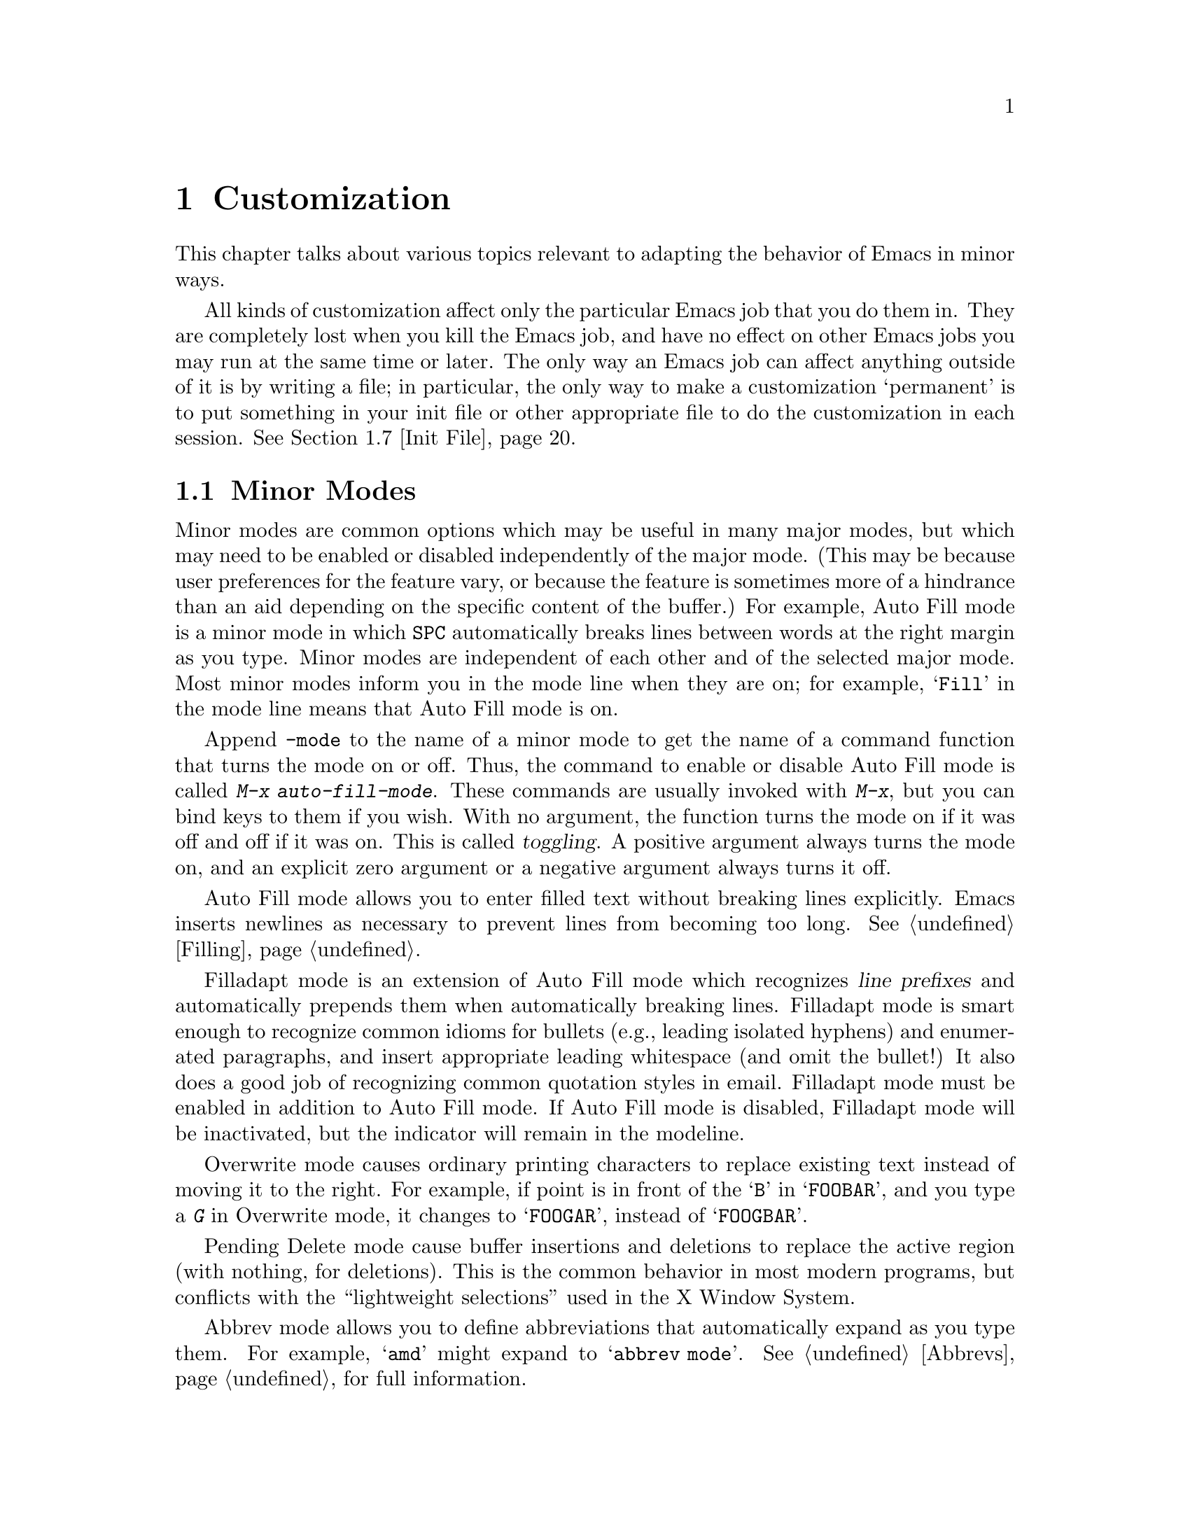 
@c FIXME -- we demand a detail menu!

@node Customization, Quitting, Emulation, Top
@chapter Customization
@cindex customization

  This chapter talks about various topics relevant to adapting the
behavior of Emacs in minor ways.

  All kinds of customization affect only the particular Emacs job that you
do them in.  They are completely lost when you kill the Emacs job, and
have no effect on other Emacs jobs you may run at the same time or
later.  The only way an Emacs job can affect anything outside of it is
by writing a file; in particular, the only way to make a customization
`permanent' is to put something in your init file or other appropriate
file to do the customization in each session.  @xref{Init File}.

@menu
* Minor Modes::     Each minor mode is one feature you can turn on
                     independently of any others.
* Behaviors::       Like minor modes, behaviors are independent of other
                     features, but behaviors are usually enabled globally,
                     while minor modes are per-buffer and often temporary.
* Variables::       Many Emacs commands examine Emacs variables
                     to decide what to do; by setting variables,
                     you can control their functioning.
* Keyboard Macros:: A keyboard macro records a sequence of keystrokes
                     to be replayed with a single command.
* Key Bindings::    The keymaps say what command each key runs.
                     By changing them, you can "redefine keys".
* Syntax::          The syntax table controls how words and expressions
                     are parsed.
* Init File::       How to write common customizations in the init file.
* Audible Bell::    Changing how Emacs sounds the bell.
* Faces::           Changing the fonts and colors of a region of text.
* Frame Components::  Controlling the presence and positions of the
                     menubar, toolbars, and gutters.
* X Resources::     X resources controlling various aspects of the
                     behavior of XEmacs.
@end menu

@node Minor Modes
@section Minor Modes
@cindex minor modes

@cindex mode line
  Minor modes are common options which may be useful in many major
modes, but which may need to be enabled or disabled independently of the
major mode.  (This may be because user preferences for the feature vary,
or because the feature is sometimes more of a hindrance than an aid
depending on the specific content of the buffer.)  For example, Auto
Fill mode is a minor mode in which @key{SPC} automatically breaks lines
between words at the right margin
as you type.  Minor modes are independent of each other and of
the selected major mode.  Most minor modes inform you in the mode line
when they are on; for example, @samp{Fill} in the mode line means that
Auto Fill mode is on.

  Append @code{-mode} to the name of a minor mode to get the name of a
command function that turns the mode on or off.  Thus, the command to
enable or disable Auto Fill mode is called @kbd{M-x auto-fill-mode}.  These
commands are usually invoked with @kbd{M-x}, but you can bind keys to them
if you wish.  With no argument, the function turns the mode on if it was
off and off if it was on.  This is called @dfn{toggling}.  A positive
argument always turns the mode on, and an explicit zero argument or a
negative argument always turns it off.

@c #### maybe this list should be extended and moved to its own node?

@cindex Auto Fill mode
@findex auto-fill-mode
  Auto Fill mode allows you to enter filled text without breaking lines
explicitly.  Emacs inserts newlines as necessary to prevent lines from
becoming too long.  @xref{Filling}.

@cindex Filladapt mode
@findex filladapt-mode
  Filladapt mode is an extension of Auto Fill mode which recognizes
@dfn{line prefixes} and automatically prepends them when automatically
breaking lines.  Filladapt mode is smart enough to recognize common
idioms for bullets (e.g., leading isolated hyphens) and enumerated
paragraphs, and insert appropriate leading whitespace (and omit the
bullet!)  It also does a good job of recognizing common quotation styles
in email.  Filladapt mode must be enabled in addition to Auto Fill
mode.  If Auto Fill mode is disabled, Filladapt mode will be
inactivated, but the indicator will remain in the modeline.

@cindex Overwrite mode
@findex overwrite-mode
  Overwrite mode causes ordinary printing characters to replace existing
text instead of moving it to the right.  For example, if point is in
front of the @samp{B} in @samp{FOOBAR}, and you type a @kbd{G} in Overwrite
mode, it changes to @samp{FOOGAR}, instead of @samp{FOOGBAR}.@refill

@cindex Pending Delete mode
@findex pending-delete-mode
Pending Delete mode cause buffer insertions and deletions to replace the
active region (with nothing, for deletions).  This is the common
behavior in most modern programs, but conflicts with the ``lightweight
selections'' used in the X Window System.

@cindex Abbrev mode
@findex abbrev-mode
  Abbrev mode allows you to define abbreviations that automatically expand
as you type them.  For example, @samp{amd} might expand to @samp{abbrev
mode}.  @xref{Abbrevs}, for full information.

@c Updated for 21.5.6 2002/03/13 sjt
@node Behaviors
@section Behaviors
@cindex behavior

@dfn{Behaviors} are an alternative interface to minor modes.  The toggle
interface emphasizes the case-specific nature of a minor mode: use it
with @emph{this} major mode but not in @emph{those} buffers.  However,
this is inconvenient for behavior that depends on user preference.
For example, someone who discovers filladapt and really
likes it must toggle it separately in each buffer.  On the other hand,
after trying it for a while she might like to disable it everywhere,
having decided it doesn't work very well for her.

Use of mode hooks will invoke the minor mode automatically in the
future, but this is inconvenient (you must switch tasks to editing the
init file) and doesn't help with existing buffers in the session.  The
behavior interface addresses this problem.  The command
@code{enable-behavior} prompts (with completion) for a registered
behavior (denoted by a symbol), and enables it.  Conversely,
@code{disable-behavior} prompts for a behavior, and disables it.

@c #### This belongs in the Lispref in the description of creating
@c packages or in customize or both.

@c The package developer will register behaviors with XEmacs.  Then the
@c user invokes the @code{enable-behavior} and @code{disable-behavior}
@c functions to enable or disable a given behavior.  The behavior registry
@c was introduced in XEmacs 21.5.6.
@c
@c @defun enable-behavior behavior &optional force
@c Called interactively, prompt the user, read a behavior symbol name with
@c completion for @var{behavior}, and take @var{force} from the prefix
@c argument.  Then enable the behavior registered under the symbol
@c @var{behavior}.
@c
@c The optional argument @var{force} is unimplemented in 21.5.6.
@c @end defun
@c
@c @defun disable-behavior behavior &optional force
@c Called interactively, prompt the user, read a behavior symbol name with
@c completion for @var{behavior}, and take @var{force} from the prefix
@c argument.  Then disable the behavior registered under the symbol
@c @var{behavior}.
@c
@c The optional argument @var{force} is unimplemented in 21.5.6.
@c @end defun


@node Variables
@section Variables
@cindex variable
@cindex option

  A @dfn{variable} is a Lisp symbol which has a value.  Variable names
can contain any characters, but by convention they are words separated
by hyphens.  A variable can also have a documentation string, which
describes what kind of value it should have and how the value will be
used.

  Lisp allows any variable to have any kind of value, but most variables
that Emacs uses require a value of a certain type.  Often the value has
to be a string or a number.  Sometimes we say that a certain feature is
turned on if a variable is ``non-@code{nil},'' meaning that if the
variable's value is @code{nil}, the feature is off, but the feature is
on for @i{any} other value.  The conventional value to turn on the
feature---since you have to pick one particular value when you set the
variable---is @code{t}.

  Emacs uses many Lisp variables for internal recordkeeping, as any Lisp
program must, but the most interesting variables for you are the ones that
exist for the sake of customization.  Emacs does not (usually) change the
values of these variables; instead, you set the values, and thereby alter
and control the behavior of certain Emacs commands.  These variables are
called @dfn{options}.  Most options are documented in this manual and
appear in the Variable Index (@pxref{Variable Index}).

  One example of a variable which is an option is @code{fill-column}, which
specifies the position of the right margin (as a number of characters from
the left margin) to be used by the fill commands (@pxref{Filling}).

@menu
* Examining::           Examining or setting one variable's value.
* Easy Customization::  Convenient and easy customization of variables.
* Edit Options::        Examining or editing list of all variables' values.
* Locals::              Per-buffer values of variables.
* File Variables::      How files can specify variable values.
@end menu

@node Examining
@subsection Examining and Setting Variables
@cindex setting variables

@table @kbd
@item C-h v
@itemx M-x describe-variable
Print the value and documentation of a variable.
@findex set-variable
@item M-x set-variable
Change the value of a variable.
@end table

@kindex C-h v
@findex describe-variable
  To examine the value of a single variable, use @kbd{C-h v}
(@code{describe-variable}), which reads a variable name using the
minibuffer, with completion.  It prints both the value and the
documentation of the variable.

@example
C-h v fill-column @key{RET}
@end example

@noindent
prints something like:

@smallexample
fill-column's value is 75

Documentation:
*Column beyond which automatic line-wrapping should happen.
Automatically becomes local when set in any fashion.
@end smallexample

@cindex option
@noindent
The star at the beginning of the documentation indicates that this variable
is an option.  @kbd{C-h v} is not restricted to options; it allows any
variable name.

@findex set-variable
  If you know which option you want to set, you can use @kbd{M-x
set-variable} to set it.  This prompts for the variable name in the
minibuffer (with completion), and then prompts for a Lisp expression for the
new value using the minibuffer a second time.  For example,

@example
M-x set-variable @key{RET} fill-column @key{RET} 75 @key{RET}
@end example

@noindent
sets @code{fill-column} to 75, as if you had executed the Lisp expression
@code{(setq fill-column 75)}.

  Setting variables in this way, like all means of customizing Emacs
except where explicitly stated, affects only the current Emacs session.

@node Easy Customization
@subsection Easy Customization Interface

@findex customize
@cindex customization buffer
  A convenient way to find the user option variables that you want to
change, and then change them, is with @kbd{C-h C} (@code{customize}).
This command creates a @dfn{customization buffer} with which you can
browse through the Emacs user options in a logically organized
structure, then edit and set their values.  You can also use the
customization buffer to save settings permanently.  (Not all Emacs user
options are included in this structure as of yet, but we are adding the
rest.)

@menu
* Groups: Customization Groups.
                             How options are classified in a structure.
* Changing an Option::       How to edit a value and set an option.
* Face Customization::       How to edit the attributes of a face.
* Specific Customization::   Making a customization buffer for specific
                                options, faces, or groups.
@end menu

@node Customization Groups
@subsubsection Customization Groups
@cindex customization groups

  For customization purposes, user options are organized into
@dfn{groups} to help you find them.  Groups are collected into bigger
groups, all the way up to a master group called @code{Emacs}.

  @kbd{C-h C} (@code{customize}) creates a customization buffer that
shows the top-level @code{Emacs} group and the second-level groups
immediately under it.  It looks like this, in part:

@smallexample
/- Emacs group: ---------------------------------------------------\
      [State]: visible group members are all at standard settings.
   Customization of the One True Editor.
   See also [Manual].

 [Open] Editing group
Basic text editing facilities.

 [Open] External group
Interfacing to external utilities.

@var{more second-level groups}

\- Emacs group end ------------------------------------------------/

@end smallexample

@noindent
This says that the buffer displays the contents of the @code{Emacs}
group.  The other groups are listed because they are its contents.  But
they are listed differently, without indentation and dashes, because
@emph{their} contents are not included.  Each group has a single-line
documentation string; the @code{Emacs} group also has a @samp{[State]}
line.

@cindex editable fields (customization buffer)
@cindex active fields (customization buffer)
  Most of the text in the customization buffer is read-only, but it
typically includes some @dfn{editable fields} that you can edit.  There
are also @dfn{active fields}; this means a field that does something
when you @dfn{invoke} it.  To invoke an active field, either click on it
with @kbd{Mouse-1}, or move point to it and type @key{RET}.

  For example, the phrase @samp{[Open]} that appears in a second-level
group is an active field.  Invoking the @samp{[Open]} field for a group
opens up a new customization buffer, which shows that group and its
contents.  This field is a kind of hypertext link to another group.

  The @code{Emacs} group does not include any user options itself, but
other groups do.  By examining various groups, you will eventually find
the options and faces that belong to the feature you are interested in
customizing.  Then you can use the customization buffer to set them.

@findex customize-browse
  You can view the structure of customization groups on a larger scale
with @kbd{M-x customize-browse}.  This command creates a special kind of
customization buffer which shows only the names of the groups (and
options and faces), and their structure.

  In this buffer, you can show the contents of a group by invoking
@samp{[+]}.  When the group contents are visible, this button changes to
@samp{[-]}; invoking that hides the group contents.

  Each group, option or face name in this buffer has an active field
which says @samp{[Group]}, @samp{[Option]} or @samp{[Face]}.  Invoking
that active field creates an ordinary customization buffer showing just
that group and its contents, just that option, or just that face.
This is the way to set values in it.

@node Changing an Option
@subsubsection Changing an Option

  Here is an example of what a user option looks like in the
customization buffer:

@smallexample
Kill Ring Max: [Hide] 30
   [State]: this option is unchanged from its standard setting.
Maximum length of kill ring before oldest elements are thrown away.
@end smallexample

  The text following @samp{[Hide]}, @samp{30} in this case, indicates
the current value of the option.  If you see @samp{[Show]} instead of
@samp{[Hide]}, it means that the value is hidden; the customization
buffer initially hides values that take up several lines.  Invoke
@samp{[Show]} to show the value.

  The line after the option name indicates the @dfn{customization state}
of the option: in the example above, it says you have not changed the
option yet.  The word @samp{[State]} at the beginning of this line is
active; you can get a menu of various operations by invoking it with
@kbd{Mouse-1} or @key{RET}.  These operations are essential for
customizing the variable.

  The line after the @samp{[State]} line displays the beginning of the
option's documentation string.  If there are more lines of
documentation, this line ends with @samp{[More]}; invoke this to show
the full documentation string.

  To enter a new value for @samp{Kill Ring Max}, move point to the value
and edit it textually.  For example, you can type @kbd{M-d}, then insert
another number.

  When you begin to alter the text, you will see the @samp{[State]} line
change to say that you have edited the value:

@smallexample
[State]: you have edited the value as text, but not set the option.
@end smallexample

@cindex setting option value
  Editing the value does not actually set the option variable.  To do
that, you must @dfn{set} the option.  To do this, invoke the word
@samp{[State]} and choose @samp{Set for Current Session}.

  The state of the option changes visibly when you set it:

@smallexample
[State]: you have set this option, but not saved it for future sessions.
@end smallexample

   You don't have to worry about specifying a value that is not valid;
setting the option checks for validity and will not really install an
unacceptable value.

@kindex M-TAB @r{(customization buffer)}
@findex widget-complete
  While editing a value or field that is a file name, directory name,
command name, or anything else for which completion is defined, you can
type @kbd{M-@key{TAB}} (@code{widget-complete}) to do completion.

  Some options have a small fixed set of possible legitimate values.
These options don't let you edit the value textually.  Instead, an
active field @samp{[Value Menu]} appears before the value; invoke this
field to edit the value.  For a boolean ``on or off'' value, the active
field says @samp{[Toggle]}, and it changes to the other value.
@samp{[Value Menu]} and @samp{[Toggle]} edit the buffer; the changes
take effect when you use the @samp{Set for Current Session} operation.

  Some options have values with complex structure.  For example, the
value of @code{load-path} is a list of directories.  Here is how it
appears in the customization buffer:

@smallexample
Load Path:
[INS] [DEL] [Current dir?]: /usr/local/share/emacs/19.34.94/site-lisp
[INS] [DEL] [Current dir?]: /usr/local/share/emacs/site-lisp
[INS] [DEL] [Current dir?]: /usr/local/share/emacs/19.34.94/leim
[INS] [DEL] [Current dir?]: /usr/local/share/emacs/19.34.94/lisp
[INS] [DEL] [Current dir?]: /build/emacs/e19/lisp
[INS] [DEL] [Current dir?]: /build/emacs/e19/lisp/gnus
[INS]
   [State]: this item has been changed outside the customization buffer.
List of directories to search for files to load....
@end smallexample

@noindent
Each directory in the list appears on a separate line, and each line has
several editable or active fields.

  You can edit any of the directory names.  To delete a directory from
the list, invoke @samp{[DEL]} on that line.  To insert a new directory in
the list, invoke @samp{[INS]} at the point where you want to insert it.

  You can also invoke @samp{[Current dir?]} to switch between including
a specific named directory in the path, and including @code{nil} in the
path.  (@code{nil} in a search path means ``try the current
directory.'')

@kindex TAB @r{(customization buffer)}
@kindex S-TAB @r{(customization buffer)}
@findex widget-forward
@findex widget-backward
  Two special commands, @key{TAB} and @kbd{S-@key{TAB}}, are useful for
moving through the customization buffer.  @key{TAB}
(@code{widget-forward}) moves forward to the next active or editable
field; @kbd{S-@key{TAB}} (@code{widget-backward}) moves backward to the
previous active or editable field.

  Typing @key{RET} on an editable field also moves forward, just like
@key{TAB}.  The reason for this is that people have a tendency to type
@key{RET} when they are finished editing a field.  If you have occasion
to insert a newline in an editable field, use @kbd{C-o} or @kbd{C-q
C-j},

@cindex saving option value
  Setting the option changes its value in the current Emacs session;
@dfn{saving} the value changes it for future sessions as well.  This
works by writing code into your init file so as to set the option
variable again each time you start Emacs.  @xref{Init File}.  To save
the option, invoke @samp{[State]} and select the @samp{Save for Future
Sessions} operation.

  You can also restore the option to its standard value by invoking
@samp{[State]} and selecting the @samp{Reset} operation.  There are
actually three reset operations:

@table @samp
@item Reset to Current
If you have made some modifications and not yet set the option,
this restores the text in the customization buffer to match
the actual value.

@item Reset to Saved
This restores the value of the option to the last saved value,
and updates the text accordingly.

@item Reset to Standard Settings
This sets the option to its standard value, and updates the text
accordingly.  This also eliminates any saved value for the option,
so that you will get the standard value in future Emacs sessions.
@end table

  The state of a group indicates whether anything in that group has been
edited, set or saved.  You can select @samp{Set for Current Session},
@samp{Save for Future Sessions} and the various kinds of @samp{Reset}
operation for the group; these operations on the group apply to all
options in the group and its subgroups.

  Near the top of the customization buffer there are two lines
containing several active fields:

@smallexample
 [Set] [Save] [Reset]  [Done]
@end smallexample

@noindent
Invoking @samp{[Done]} buries this customization buffer.  Each of the
other fields performs an operation---set, save or reset---on each of the
items in the buffer that could meaningfully be set, saved or reset.

@node Face Customization
@subsubsection Customizing Faces
@cindex customizing faces
@cindex bold font
@cindex italic font
@cindex fonts and faces

  In addition to user options, some customization groups also include
faces.  When you show the contents of a group, both the user options and
the faces in the group appear in the customization buffer.  Here is an
example of how a face looks:

@smallexample
Custom Changed Face: (sample)
   [State]: this face is unchanged from its standard setting.
Face used when the customize item has been changed.
Parent groups: [Custom Magic Faces]
Attributes: [ ] Bold: [Toggle]  off (nil)
            [ ] Italic: [Toggle]  off (nil)
            [ ] Underline: [Toggle]  off (nil)
            [ ] Foreground: white       (sample)
            [ ] Background: blue        (sample)
            [ ] Inverse: [Toggle]  off (nil)
            [ ] Stipple:
            [ ] Font Family:
            [ ] Size:
            [ ] Strikethru: off
@end smallexample

  Each face attribute has its own line.  The @samp{[@var{x}]} field
before the attribute name indicates whether the attribute is
@dfn{enabled}; @samp{X} means that it is.  You can enable or disable the
attribute by invoking that field.  When the attribute is enabled, you
can change the attribute value in the usual ways.

@xref{Faces}, for description of how @code{face-frob-from-locale-first}
variable affects changing @samp{Bold} and @samp{Italic} attributes.

@c Is this true for XEmacs?
@c  On a black-and-white display, the colors you can use for the
@c background are @samp{black}, @samp{white}, @samp{gray}, @samp{gray1},
@c and @samp{gray3}.  Emacs supports these shades of gray by using
@c background stipple patterns instead of a color.
@c
  Setting, saving and resetting a face work like the same operations for
options (@pxref{Changing an Option}).

  A face can specify different appearances for different types of
display.  For example, a face can make text red on a color display, but
use a bold font on a monochrome display.  To specify multiple
appearances for a face, select @samp{Show Display Types} in the menu you
get from invoking @samp{[State]}.

@c It would be cool to implement this
@c @findex modify-face
@c   Another more basic way to set the attributes of a specific face is
@c with @kbd{M-x modify-face}.  This command reads the name of a face, then
@c reads the attributes one by one.  For the color and stipple attributes,
@c the attribute's current value is the default---type just @key{RET} if
@c you don't want to change that attribute.  Type @samp{none} if you want
@c to clear out the attribute.

@node Specific Customization
@subsubsection Customizing Specific Items

  Instead of finding the options you want to change by moving down
through the structure of groups, you can specify the particular option,
face or group that you want to customize.

@table @kbd
@item M-x customize-option @key{RET} @var{option} @key{RET}
Set up a customization buffer with just one option, @var{option}.
@item M-x customize-face @key{RET} @var{face} @key{RET}
Set up a customization buffer with just one face, @var{face}.
@item M-x customize-group @key{RET} @var{group} @key{RET}
Set up a customization buffer with just one group, @var{group}.
@item M-x customize-apropos @key{RET} @var{regexp} @key{RET}
Set up a customization buffer with all the options, faces and groups
that match @var{regexp}.
@item M-x customize-saved
Set up a customization buffer containing all options and faces that you
have saved with customization buffers.
@item M-x customize-customized
Set up a customization buffer containing all options and faces that you
have customized but not saved.
@end table

@findex customize-option
  If you want to alter a particular user option variable with the
customization buffer, and you know its name, you can use the command
@kbd{M-x customize-option} and specify the option name.  This sets up
the customization buffer with just one option---the one that you asked
for.  Editing, setting and saving the value work as described above, but
only for the specified option.

@findex customize-face
  Likewise, you can modify a specific face, chosen by name, using
@kbd{M-x customize-face}.

@findex customize-group
  You can also set up the customization buffer with a specific group,
using @kbd{M-x customize-group}.  The immediate contents of the chosen
group, including option variables, faces, and other groups, all appear
as well.  However, these subgroups' own contents start out hidden.  You
can show their contents in the usual way, by invoking @samp{[Show]}.

@findex customize-apropos
  To control more precisely what to customize, you can use @kbd{M-x
customize-apropos}.  You specify a regular expression as argument; then
all options, faces and groups whose names match this regular expression
are set up in the customization buffer.  If you specify an empty regular
expression, this includes @emph{all} groups, options and faces in the
customization buffer (but that takes a long time).

@findex customize-saved
@findex customize-customized
  If you change option values and then decide the change was a mistake,
you can use two special commands to revisit your previous changes.  Use
@kbd{customize-saved} to look at the options and faces that you have
saved.  Use @kbd{M-x customize-customized} to look at the options and
faces that you have set but not saved.

@node Edit Options
@subsection Editing Variable Values

@table @kbd
@item M-x list-options
Display a buffer listing names, values, and documentation of all options.
@item M-x edit-options
Change option values by editing a list of options.
@end table

@findex list-options
  @kbd{M-x list-options} displays a list of all Emacs option variables in
an Emacs buffer named @samp{*List Options*}.  Each option is shown with its
documentation and its current value.  Here is what a portion of it might
look like:

@smallexample
;; exec-path:
("." "/usr/local/bin" "/usr/ucb" "/bin" "/usr/bin" "/u2/emacs/etc")
*List of directories to search programs to run in subprocesses.
Each element is a string (directory name)
or nil (try the default directory).
;;
;; fill-column:
75
*Column beyond which automatic line-wrapping should happen.
Automatically becomes local when set in any fashion.
;;
@end smallexample

@findex edit-options
  @kbd{M-x edit-options} goes one step further and immediately selects the
@samp{*List Options*} buffer; this buffer uses the major mode Options mode,
which provides commands that allow you to point at an option and change its
value:

@table @kbd
@item s
Set the variable point is in or near to a new value read using the
minibuffer.
@item x
Toggle the variable point is in or near: if the value was @code{nil},
it becomes @code{t}; otherwise it becomes @code{nil}.
@item 1
Set the variable point is in or near to @code{t}.
@item 0
Set the variable point is in or near to @code{nil}.
@item n
@itemx p
Move to the next or previous variable.
@end table

@node Locals
@subsection Local Variables

@table @kbd
@item M-x make-local-variable
Make a variable have a local value in the current buffer.
@item M-x kill-local-variable
Make a variable use its global value in the current buffer.
@item M-x make-variable-buffer-local
Mark a variable so that setting it will make it local to the
buffer that is current at that time.
@end table

@cindex local variables
   You can make any variable @dfn{local} to a specific Emacs buffer.
This means that the variable's value in that buffer is independent of
its value in other buffers.  A few variables are always local in every
buffer.  All other Emacs variables have a @dfn{global} value which is in
effect in all buffers that have not made the variable local.

  Major modes always make the variables they set local to the buffer.
This is why changing major modes in one buffer has no effect on other
buffers.

@findex make-local-variable
  @kbd{M-x make-local-variable} reads the name of a variable and makes it
local to the current buffer.  Further changes in this buffer will not
affect others, and changes in the global value will not affect this
buffer.

@findex make-variable-buffer-local
@cindex per-buffer variables
  @kbd{M-x make-variable-buffer-local} reads the name of a variable and
changes the future behavior of the variable so that it automatically
becomes local when it is set.  More precisely, once you have marked a
variable in this way, the usual ways of setting the
variable will automatically invoke @code{make-local-variable} first.  We
call such variables @dfn{per-buffer} variables.

  Some important variables have been marked per-buffer already.  They
include @code{abbrev-mode}, @code{auto-fill-function},
@code{case-fold-search}, @code{comment-column}, @code{ctl-arrow},
@code{fill-column}, @code{fill-prefix}, @code{indent-tabs-mode},
@code{left-margin}, @*@code{mode-line-format}, @code{overwrite-mode},
@code{selective-display-ellipses}, @*@code{selective-display},
@code{tab-width}, and @code{truncate-lines}.  Some other variables are
always local in every buffer, but they are used for internal
purposes.@refill

Note: the variable @code{auto-fill-function} was formerly named
@code{auto-fill-hook}.

@findex kill-local-variable
  If you want a variable to cease to be local to the current buffer,
call @kbd{M-x kill-local-variable} and provide the name of a variable to
the prompt.  The global value of the variable
is again in effect in this buffer.  Setting the major mode kills all
the local variables of the buffer.

@findex setq-default
  To set the global value of a variable, regardless of whether the
variable has a local value in the current buffer, you can use the
Lisp function @code{setq-default}.  It works like @code{setq}.
If there is a local value in the current buffer, the local value is
not affected by @code{setq-default}; thus, the new global value may
not be visible until you switch to another buffer, as in the case of:

@example
(setq-default fill-column 75)
@end example

@noindent
@code{setq-default} is the only way to set the global value of a variable
that has been marked with @code{make-variable-buffer-local}.

@findex default-value
  Programs can look at a variable's default value with @code{default-value}.
This function takes a symbol as an argument and returns its default value.
The argument is evaluated; usually you must quote it explicitly, as in
the case of:

@example
(default-value 'fill-column)
@end example

@node File Variables
@subsection Local Variables in Files
@cindex local variables in files

  A file can contain a @dfn{local variables list}, which specifies the
buffer-local values to use for certain Emacs variables when that file is
edited.  Visiting the file checks for a local variables list and makes
each variable in the list local to the buffer in which the file is
visited, with the value specified in the file.

  A local variables list goes near the end of the file, in the last page.
(It is often best to put it on a page by itself.)  The local variables list
starts with a line containing the string @samp{Local Variables:}, and ends
with a line containing the string @samp{End:}.  In between come the
variable names and values, one set per line, as @samp{@var{variable}:@:
@var{value}}.  The @var{value}s are not evaluated; they are used literally.

  The line which starts the local variables list does not have to say
just @samp{Local Variables:}.  If there is other text before @samp{Local
Variables:}, that text is called the @dfn{prefix}, and if there is other
text after, that is called the @dfn{suffix}.  If a prefix or suffix are
present, each entry in the local variables list should have the prefix
before it and the suffix after it.  This includes the @samp{End:} line.
The prefix and suffix are included to disguise the local variables list
as a comment so the compiler or text formatter  will ignore it.
If you do not need to disguise the local variables list as a comment in
this way, there is no need to include a prefix or a suffix.@refill

  Two ``variable'' names are special in a local variables list: a value
for the variable @code{mode} sets the major mode, and a value for the
variable @code{eval} is simply evaluated as an expression and the value
is ignored.  These are not real variables; setting them in any other
context does not have the same effect.  If @code{mode} is used in a
local variables list, it should be the first entry in the list.

Here is an example of a local variables list:
@example
;;; Local Variables: ***
;;; mode:lisp ***
;;; comment-column:0 ***
;;; comment-start: ";;; "  ***
;;; comment-end:"***" ***
;;; End: ***
@end example

  Note that the prefix is @samp{;;; } and the suffix is @samp{ ***}.
Note also that comments in the file begin with and end with the same
strings.  Presumably the file contains code in a language which is
enough like Lisp for Lisp mode to be useful but in which comments
start and end differently.  The prefix and suffix are used in the local
variables list to make the list look like several lines of comments when
the compiler or interpreter for that language reads the file.

  The start of the local variables list must be no more than 3000
characters from the end of the file, and must be in the last page if the
file is divided into pages.  Otherwise, Emacs will not notice it is
there.  The purpose is twofold: a stray @samp{Local Variables:}@: not in
the last page does not confuse Emacs, and Emacs never needs to search a
long file that contains no page markers and has no local variables list.

  You may be tempted to turn on minor modes like Auto Fill mode with a
local variable list.  That is inappropriate.  Those behaviors that seem
appropriate for almost any personal taste, such as setting up the syntax
table "symbol constituent" character class, are collected into a major
mode.  But whether you use Auto Fill mode or not is
a matter of personal taste, not a matter of the contents of particular
files.  If you want to use Auto Fill, set up major mode hooks with your
init file to turn it on (when appropriate) for you alone
(@pxref{Init File}).  Don't use a local variable list that would
impose your taste on everyone working with the file.

XEmacs allows you to specify local variables in the first line
of a file, in addition to specifying them in the @code{Local Variables}
section at the end of a file.

If the first line of a file contains two occurrences of @code{`-*-'},
XEmacs uses the information between them to determine what the major
mode and variable settings should be.  For example, these are all legal:

@example
        ;;; -*- mode: emacs-lisp -*-
        ;;; -*- mode: postscript; version-control: never -*-
        ;;; -*- tags-file-name: "/foo/bar/TAGS" -*-
@end example

For historical reasons, the syntax @code{`-*- modename -*-'} is allowed
as well; for example, you can use:

@example
        ;;; -*- emacs-lisp -*-
@end example

@vindex enable-local-variables
The variable @code{enable-local-variables} controls the use of local
variables lists in files you visit.  The value can be @code{t},
@code{nil}, or something else.  A value of @code{t} means local variables
lists are obeyed; @code{nil} means they are ignored; anything else means
query.

The command @code{M-x normal-mode} always obeys local variables lists
and ignores this variable.

@node Keyboard Macros
@section Keyboard Macros

@cindex keyboard macros
  A @dfn{keyboard macro} is a command defined by the user to abbreviate a
sequence of keys.  For example, if you discover that you are about to type
@kbd{C-n C-d} forty times, you can speed your work by defining a keyboard
macro to invoke @kbd{C-n C-d} and calling it with a repeat count of forty.

@c widecommands
@table @kbd
@item C-x (
Start defining a keyboard macro (@code{start-kbd-macro}).
@item C-x )
End the definition of a keyboard macro (@code{end-kbd-macro}).
@item C-x e
Execute the most recent keyboard macro (@code{call-last-kbd-macro}).
@item C-u C-x (
Re-execute last keyboard macro, then add more keys to its definition.
@item C-x q
When this point is reached during macro execution, ask for confirmation
(@code{kbd-macro-query}).
@item M-x name-last-kbd-macro
Give a command name (for the duration of the session) to the most
recently defined keyboard macro.
@item M-x insert-kbd-macro
Insert in the buffer a keyboard macro's definition, as Lisp code.
@end table

  Keyboard macros differ from other Emacs commands in that they are
written in the Emacs command language rather than in Lisp.  This makes it
easier for the novice to write them and makes them more convenient as
temporary hacks.  However, the Emacs command language is not powerful
enough as a programming language to be useful for writing anything
general or complex.  For such things, Lisp must be used.

  You define a keyboard macro by executing the commands which are its
definition.  Put differently, as you are defining a keyboard macro, the
definition is being executed for the first time.  This way, you see
what the effects of your commands are, and don't have to figure
them out in your head.  When you are finished, the keyboard macro is
defined and also has been executed once.  You can then execute the same
set of commands again by invoking the macro.

@menu
* Basic Kbd Macro::     Defining and running keyboard macros.
* Save Kbd Macro::      Giving keyboard macros names; saving them in files.
* Kbd Macro Query::     Keyboard macros that do different things each use.
@end menu

@node Basic Kbd Macro
@subsection Basic Use

@kindex C-x (
@kindex C-x )
@kindex C-x e
@findex start-kbd-macro
@findex end-kbd-macro
@findex call-last-kbd-macro
  To start defining a keyboard macro, type @kbd{C-x (}
(@code{start-kbd-macro}).  From then on, anything you type continues to be
executed, but also becomes part of the definition of the macro.  @samp{Def}
appears in the mode line to remind you of what is going on.  When you are
finished, the @kbd{C-x )} command (@code{end-kbd-macro}) terminates the
definition, without becoming part of it.

  For example,

@example
C-x ( M-f foo C-x )
@end example

@noindent
defines a macro to move forward a word and then insert @samp{foo}.

You can give @kbd{C-x )} a repeat count as an argument, in which case it
repeats the macro that many times right after defining it, but defining
the macro counts as the first repetition (since it is executed as you
define it).  If you give @kbd{C-x )} an argument of 4, it executes the
macro immediately 3 additional times.  An argument of zero to @kbd{C-x
e} or @kbd{C-x )} means repeat the macro indefinitely (until it gets an
error or you type @kbd{C-g}).

  Once you have defined a macro, you can invoke it again with the
@kbd{C-x e} command (@code{call-last-kbd-macro}).  You can give the
command a repeat count numeric argument to execute the macro many times.

  To repeat an operation at regularly spaced places in the
text, define a macro and include as part of the macro the commands to move
to the next place you want to use it.  For example, if you want to change
each line, you should position point at the start of a line, and define a
macro to change that line and leave point at the start of the next line.
Repeating the macro will then operate on successive lines.

  After you have terminated the definition of a keyboard macro, you can add
to the end of its definition by typing @kbd{C-u C-x (}.  This is equivalent
to plain @kbd{C-x (} followed by retyping the whole definition so far.  As
a consequence it re-executes the macro as previously defined.

@node Save Kbd Macro
@subsection Naming and Saving Keyboard Macros

@findex name-last-kbd-macro
  To save a keyboard macro for longer than until you define the
next one, you must give it a name using @kbd{M-x name-last-kbd-macro}.
This reads a name as an argument using the minibuffer and defines that name
to execute the macro.  The macro name is a Lisp symbol, and defining it in
this way makes it a valid command name for calling with @kbd{M-x} or for
binding a key to with @code{global-set-key} (@pxref{Keymaps}).  If you
specify a name that has a prior definition other than another keyboard
macro, Emacs prints an error message and nothing is changed.

@findex insert-kbd-macro
  Once a macro has a command name, you can save its definition in a file.
You can then use it in another editing session.  First visit the file
you want to save the definition in.  Then use the command:

@example
M-x insert-kbd-macro @key{RET} @var{macroname} @key{RET}
@end example

@noindent
This inserts some Lisp code that, when executed later, will define the same
macro with the same definition it has now.  You need not understand Lisp
code to do this, because @code{insert-kbd-macro} writes the Lisp code for you.
Then save the file.  You can load the file with @code{load-file}
(@pxref{Lisp Libraries}).  If the file you save in is your initialization file
(@pxref{Init File}), then the macro will be defined each
time you run Emacs.

  If you give @code{insert-kbd-macro} a prefix argument, it creates
additional Lisp code to record the keys (if any) that you have bound to the
keyboard macro, so that the macro is reassigned the same keys when you
load the file.

@node Kbd Macro Query
@subsection Executing Macros With Variations

@kindex C-x q
@findex kbd-macro-query
  You can use @kbd{C-x q} (@code{kbd-macro-query}), to get an effect similar
to that of @code{query-replace}.  The macro asks you  each time
whether to make a change.  When you are defining the macro, type @kbd{C-x
q} at the point where you want the query to occur.  During macro
definition, the @kbd{C-x q} does nothing, but when you invoke the macro,
@kbd{C-x q} reads a character from the terminal to decide whether to
continue.

  The special answers to a @kbd{C-x q} query are @key{SPC}, @key{DEL},
@kbd{C-d}, @kbd{C-l}, and @kbd{C-r}.  Any other character terminates
execution of the keyboard macro and is then read as a command.
@key{SPC} means to continue.  @key{DEL} means to skip the remainder of
this repetition of the macro, starting again from the beginning in the
next repetition.  @kbd{C-d} means to skip the remainder of this
repetition and cancel further repetition.  @kbd{C-l} redraws the frame
and asks you again for a character to specify what to do.  @kbd{C-r} enters
a recursive editing level, in which you can perform editing that is not
part of the macro.  When you exit the recursive edit using @kbd{C-M-c},
you are asked again how to continue with the keyboard macro.  If you
type a @key{SPC} at this time, the rest of the macro definition is
executed.  It is up to you to leave point and the text in a state such
that the rest of the macro will do what you want.@refill

  @kbd{C-u C-x q}, which is @kbd{C-x q} with a numeric argument, performs a
different function.  It enters a recursive edit reading input from the
keyboard, both when you type it during the definition of the macro and
when it is executed from the macro.  During definition, the editing you do
inside the recursive edit does not become part of the macro.  During macro
execution, the recursive edit gives you a chance to do some particularized
editing.  @xref{Recursive Edit}.

@node Key Bindings
@section Customizing Key Bindings

  This section deals with the @dfn{keymaps} that define the bindings
between keys and functions, and shows how you can customize these bindings.
@cindex command
@cindex function
@cindex command name

  A command is a Lisp function whose definition provides for interactive
use.  Like every Lisp function, a command has a function name, which is
a Lisp symbol whose name usually consists of lower case letters and
hyphens.

@menu
* Keymaps::    Definition of the keymap data structure.
               Names of Emacs's standard keymaps.
* Rebinding::  How to redefine one key's meaning conveniently.
* Disabling::  Disabling a command means confirmation is required
                before it can be executed.  This is done to protect
                beginners from surprises.
@end menu

@node Keymaps
@subsection Keymaps
@cindex keymap

@cindex global keymap
@vindex global-map
  The bindings between characters and command functions are recorded in
data structures called @dfn{keymaps}.  Emacs has many of these.  One, the
@dfn{global} keymap, defines the meanings of the single-character keys that
are defined regardless of major mode.  It is the value of the variable
@code{global-map}.

@cindex local keymap
@vindex c-mode-map
@vindex lisp-mode-map
  Each major mode has another keymap, its @dfn{local keymap}, which
contains overriding definitions for the single-character keys that are
redefined in that mode.  Each buffer records which local keymap is
installed for it at any time, and the current buffer's local keymap is
the only one that directly affects command execution.  The local keymaps
for Lisp mode, C mode, and many other major modes always exist even when
not in use.  They are the values of the variables @code{lisp-mode-map},
@code{c-mode-map}, and so on.  For less frequently used major modes, the
local keymap is sometimes constructed only when the mode is used for the
first time in a session, to save space.

@cindex minibuffer
@vindex minibuffer-local-map
@vindex minibuffer-local-ns-map
@vindex minibuffer-local-completion-map
@vindex minibuffer-local-must-match-map
@vindex repeat-complex-command-map
@vindex isearch-mode-map
  There are local keymaps for the minibuffer, too; they contain various
completion and exit commands.

@itemize @bullet
@item
@code{minibuffer-local-map} is used for ordinary input (no completion).
@item
@code{minibuffer-local-ns-map} is similar, except that @key{SPC} exits
just like @key{RET}.  This is used mainly for Mocklisp compatibility.
@item
@code{minibuffer-local-completion-map} is for permissive completion.
@item
@code{minibuffer-local-must-match-map} is for strict completion and
for cautious completion.
@item
@code{repeat-complex-command-map} is for use in @kbd{C-x @key{ESC}}.
@item
@code{isearch-mode-map} contains the bindings of the special keys which
are bound in the pseudo-mode entered with @kbd{C-s} and @kbd{C-r}.
@end itemize

@vindex ctl-x-map
@vindex help-map
@vindex esc-map
  Finally, each prefix key has a keymap which defines the key sequences
that start with it.  For example, @code{ctl-x-map} is the keymap used for
characters following a @kbd{C-x}.

@itemize @bullet
@item
@code{ctl-x-map} is the variable name for the map used for characters that
follow @kbd{C-x}.
@item
@code{help-map} is used for characters that follow @kbd{C-h}.
@item
@code{esc-map} is for characters that follow @key{ESC}. All Meta
characters are actually defined by this map.
@item
@code{ctl-x-4-map} is for characters that follow @kbd{C-x 4}.
@item
@code{mode-specific-map} is for characters that follow @kbd{C-c}.
@end itemize

  The definition of a prefix key is the keymap to use for looking up
the following character.  Sometimes the definition is actually a Lisp
symbol whose function definition is the following character keymap.  The
effect is the same, but it provides a command name for the prefix key that
you can use as a description of what the prefix key is for.  Thus the
binding of @kbd{C-x} is the symbol @code{Ctl-X-Prefix}, whose function
definition is the keymap for @kbd{C-x} commands, the value of
@code{ctl-x-map}.@refill

  Prefix key definitions can appear in either the global
map or a local map.  The definitions of @kbd{C-c}, @kbd{C-x}, @kbd{C-h},
and @key{ESC} as prefix keys appear in the global map, so these prefix
keys are always available.  Major modes can locally redefine a key as a
prefix by putting a prefix key definition for it in the local
map.@refill

  A mode can also put a prefix definition of a global prefix character such
as @kbd{C-x} into its local map.  This is how major modes override the
definitions of certain keys that start with @kbd{C-x}.  This case is
special, because the local definition does not entirely replace the global
one.  When both the global and local definitions of a key are other
keymaps, the next character is looked up in both keymaps, with the local
definition overriding the global one.  The character after the
@kbd{C-x} is looked up in both the major mode's own keymap for redefined
@kbd{C-x} commands and in @code{ctl-x-map}.  If the major mode's own keymap
for @kbd{C-x} commands contains @code{nil}, the definition from the global
keymap for @kbd{C-x} commands is used.@refill

@node Rebinding
@subsection Changing Key Bindings
@cindex key rebinding, this session
@cindex rebinding keys, this session

  You can redefine an Emacs key by changing its entry in a keymap.
You can change the global keymap, in which case the change is effective in
all major modes except those that have their own overriding local
definitions for the same key.  Or you can change the current buffer's
local map, which affects all buffers using the same major mode.

@menu
* Interactive Rebinding::      Changing Key Bindings Interactively
* Programmatic Rebinding::     Changing Key Bindings Programmatically
* Key Bindings Using Strings:: Using Strings for Changing Key Bindings
@end menu

@node Interactive Rebinding
@subsubsection Changing Key Bindings Interactively
@findex global-set-key
@findex local-set-key
@findex local-unset-key

@table @kbd
@item M-x global-set-key @key{RET} @var{key} @var{cmd} @key{RET}
Defines @var{key} globally to run @var{cmd}.
@item M-x local-set-key @key{RET} @var{keys} @var{cmd} @key{RET}
Defines @var{key} locally (in the major mode now in effect) to run
@var{cmd}.
@item M-x local-unset-key @key{RET} @var{keys} @key{RET}
Removes the local binding of @var{key}.
@end table

@var{cmd} is a symbol naming an interactively-callable function.

When called interactively, @var{key} is the next complete key sequence
that you type.  When called as a function, @var{key} is a string, a
vector of events, or a vector of key-description lists as described in
the @code{define-key} function description.  The binding goes in
the current buffer's local map, which is shared with other buffers in
the same major mode.

The following example:

@example
M-x global-set-key @key{RET} C-f next-line @key{RET}
@end example

@noindent
redefines @kbd{C-f} to move down a line.  The fact that @var{cmd} is
read second makes it serve as a kind of confirmation for @var{key}.

  These functions offer no way to specify a particular prefix keymap as
the one to redefine in, but that is not necessary, as you can include
prefixes in @var{key}.  @var{key} is read by reading characters one by
one until they amount to a complete key (that is, not a prefix key).
Thus, if you type @kbd{C-f} for @var{key}, Emacs enters
the minibuffer immediately to read @var{cmd}.  But if you type
@kbd{C-x}, another character is read; if that character is @kbd{4},
another character is read, and so on.  For example,@refill

@example
M-x global-set-key @key{RET} C-x 4 $ spell-other-window @key{RET}
@end example

@noindent
redefines @kbd{C-x 4 $} to run the (fictitious) command
@code{spell-other-window}.

@findex define-key
@findex substitute-key-definition
  The most general way to modify a keymap is the function
@code{define-key}, used in Lisp code (such as your init file).
@code{define-key} takes three arguments: the keymap, the key to modify
in it, and the new definition.  @xref{Init File}, for an example.
@code{substitute-key-definition} is used similarly; it takes three
arguments, an old definition, a new definition, and a keymap, and
redefines in that keymap all keys that were previously defined with the
old definition to have the new definition instead.

@node Programmatic Rebinding
@subsubsection Changing Key Bindings Programmatically

  You can use the functions @code{global-set-key} and @code{define-key}
to rebind keys under program control.

@findex define-key
@findex global-set-key

@table @kbd
@item  @code{(global-set-key @var{keys} @var{cmd})}
Defines @var{keys} globally to run @var{cmd}.
@item @code{(define-key @var{keymap} @var{keys} @var{def})}
Defines @var{keys} to run @var{def} in the keymap @var{keymap}.
@end table

@var{keymap} is a keymap object.

@var{keys} is the sequence of keystrokes to bind.

@var{def} is anything that can be a key's definition:

@itemize @bullet
@item
@code{nil}, meaning key is undefined in this keymap
@item
A command, that is, a Lisp function suitable for interactive calling
@item
A string or key sequence vector, which is treated as a keyboard macro
@item
A keymap to define a prefix key
@item
A symbol so that when the key is looked up, the symbol stands for its
function definition, which should at that time be one of the above,
or another symbol whose function definition is used, and so on
@item
A cons, @code{(string . defn)}, meaning that @var{defn} is the definition
(@var{defn} should be a valid definition in its own right)
@item
A cons, @code{(keymap . char)}, meaning use the definition of
@var{char} in map @var{keymap}
@end itemize

For backward compatibility, XEmacs allows you to specify key
sequences as strings.  However, the preferred method is to use the
representations of key sequences as vectors of keystrokes.
@xref{Keystrokes}, for more information about the rules for constructing
key sequences.

Emacs allows you to abbreviate representations for key sequences in
most places where there is no ambiguity.
Here are some rules for abbreviation:

@itemize @bullet
@item
The keysym by itself is equivalent to a list of just that keysym, i.e.,
@code{f1} is equivalent to @code{(f1)}.
@item
A keystroke by itself is equivalent to a vector containing just that
keystroke, i.e.,  @code{(control a)} is equivalent to @code{[(control a)]}.
@item
You can use ASCII codes for keysyms that have them. i.e.,
@code{65} is equivalent to @code{A}. (This is not so much an
abbreviation as an alternate representation.)
@end itemize

Here are some examples of programmatically binding keys:

@example

;;;  Bind @code{my-command} to @key{f1}
(global-set-key 'f1 'my-command)

;;;  Bind @code{my-command} to @kbd{Shift-f1}
(global-set-key '(shift f1) 'my-command)

;;; Bind @code{my-command} to @kbd{C-c Shift-f1}
(global-set-key '[(control c) (shift f1)] 'my-command)

;;; Bind @code{my-command} to the middle mouse button.
(global-set-key 'button2 'my-command)

;;; Bind @code{my-command} to @kbd{@key{META} @key{CTL} @key{Right Mouse Button}}
;;; in the keymap that is in force when you are running @code{dired}.
(define-key dired-mode-map '(meta control button3) 'my-command)

@end example

@comment ;; note that these next four lines are not synonymous:
@comment ;;
@comment (global-set-key '(meta control delete) 'my-command)
@comment (global-set-key '(meta control backspace) 'my-command)
@comment (global-set-key '(meta control h) 'my-command)
@comment (global-set-key '(meta control H) 'my-command)
@comment
@comment ;; note that this binds two key sequences: ``control-j'' and ``linefeed''.
@comment ;;
@comment (global-set-key "\^J" 'my-command)

@node Key Bindings Using Strings
@subsubsection Using Strings for Changing Key Bindings

  For backward compatibility, you can still use strings to represent
key sequences.  Thus you can use commands like the following:

@example
;;; Bind @code{end-of-line} to @kbd{C-f}
(global-set-key "\C-f" 'end-of-line)
@end example

Note, however, that in some cases you may be binding more than one
key sequence by using a single command.  This situation can
arise because in ASCII, @kbd{C-i} and @key{TAB} have
the same representation.  Therefore, when Emacs sees:

@example
(global-set-key "\C-i" 'end-of-line)
@end example

it is unclear whether the user intended to bind @kbd{C-i} or @key{TAB}.
The solution XEmacs adopts is to bind both of these key
sequences.

@cindex redefining keys
After binding a command to two key sequences with a form like:

@example
        (define-key global-map "\^X\^I" 'command-1)
@end example

it is possible to redefine only one of those sequences like so:

@example
        (define-key global-map [(control x) (control i)] 'command-2)
        (define-key global-map [(control x) tab] 'command-3)
@end example

This applies only when running under a window system.  If you are
talking to Emacs through an ASCII-only channel, you do not get any of
these features.

Here is a table of pairs of key sequences that behave in a
similar fashion:

@example
        control h      backspace
        control l      clear
        control i      tab
        control m      return
        control j      linefeed
        control [      escape
        control @@      control space
@end example

@node Disabling
@subsection Disabling Commands
@cindex disabled command

  Disabling a command marks it as requiring confirmation before it
can be executed.  The purpose of disabling a command is to prevent
beginning users from executing it by accident and being confused.

  The direct mechanism for disabling a command is to have a non-@code{nil}
@code{disabled} property on the Lisp symbol for the command.  These
properties are normally set by the user's init file with
Lisp expressions such as:

@example
(put 'delete-region 'disabled t)
@end example

@xref{Init File}.

  If the value of the @code{disabled} property is a string, that string
is included in the message printed when the command is used:

@example
(put 'delete-region 'disabled
     "Text deleted this way cannot be yanked back!\n")
@end example

@findex disable-command
@findex enable-command
  You can disable a command either by editing the init file
directly or with the command @kbd{M-x disable-command}, which edits the
init file for you.  @xref{Init File}.

  When you attempt to invoke a disabled command interactively in Emacs,
a window is displayed containing the command's name, its
documentation, and some instructions on what to do next; then
Emacs asks for input saying whether to execute the command as requested,
enable it and execute, or cancel it.  If you decide to enable the
command, you are asked whether to do this permanently or just for the
current session.  Enabling permanently works by automatically editing
your init file.  You can use @kbd{M-x enable-command} at any
time to enable any command permanently.

  Whether a command is disabled is independent of what key is used to
invoke it; it also applies if the command is invoked using @kbd{M-x}.
Disabling a command has no effect on calling it as a function from Lisp
programs.

@node Syntax
@section The Syntax Table
@cindex syntax table

  All the Emacs commands which parse words or balance parentheses are
controlled by the @dfn{syntax table}.  The syntax table specifies which
characters are opening delimiters, which are parts of words, which are
string quotes, and so on.  Actually, each major mode has its own syntax
table (though sometimes related major modes use the same one) which it
installs in each buffer that uses that major mode.  The syntax table
installed in the current buffer is the one that all commands use, so we
call it ``the'' syntax table.  A syntax table is a Lisp object, a vector of
length 256 whose elements are numbers.

@menu
* Entry: Syntax Entry.    What the syntax table records for each character.
* Change: Syntax Change.  How to change the information.
@end menu

@node Syntax Entry
@subsection Information About Each Character

  The syntax table entry for a character is a number that encodes six
pieces of information:

@itemize @bullet
@item
The syntactic class of the character, represented as a small integer
@item
The matching delimiter, for delimiter characters only
(the matching delimiter of @samp{(} is @samp{)}, and vice versa)
@item
A flag saying whether the character is the first character of a
two-character comment starting sequence
@item
A flag saying whether the character is the second character of a
two-character comment starting sequence
@item
A flag saying whether the character is the first character of a
two-character comment ending sequence
@item
A flag saying whether the character is the second character of a
two-character comment ending sequence
@end itemize

  The syntactic classes are stored internally as small integers, but are
usually described to or by the user with characters.  For example, @samp{(}
is used to specify the syntactic class of opening delimiters.  Here is a
table of syntactic classes, with the characters that specify them.

@table @samp
@item @w{-}
The class of whitespace characters.  Avoid use of the formerly
advertised @w{ }, because it is not supported by GNU Emacs.
@item w
The class of word-constituent characters.
@item _
The class of characters that are part of symbol names but not words.
This class is represented by @samp{_} because the character @samp{_}
has this class in both C and Lisp.
@item .
The class of punctuation characters that do not fit into any other
special class.
@item (
The class of opening delimiters.
@item )
The class of closing delimiters.
@item '
The class of expression-adhering characters.  These characters are
part of a symbol if found within or adjacent to one, and are part
of a following expression if immediately preceding one, but are like
whitespace if surrounded by whitespace.
@item "
The class of string-quote characters.  They match each other in pairs,
and the characters within the pair all lose their syntactic
significance except for the @samp{\} and @samp{/} classes of escape
characters, which can be used to include a string-quote inside the
string.
@item $
The class of self-matching delimiters.  This is intended for @TeX{}'s
@samp{$}, which is used both to enter and leave math mode.  Thus,
a pair of matching @samp{$} characters surround each piece of math mode
@TeX{} input.  A pair of adjacent @samp{$} characters act like a single
one for purposes of matching.

@item /
The class of escape characters that always just deny the following
character its special syntactic significance.  The character after one
of these escapes is always treated as alphabetic.
@item \
The class of C-style escape characters.  In practice, these are
treated just like @samp{/}-class characters, because the extra
possibilities for C escapes (such as being followed by digits) have no
effect on where the containing expression ends.
@item <
The class of comment-starting characters.  Only single-character
comment starters (such as @samp{;} in Lisp mode) are represented this
way.
@item >
The class of comment-ending characters.  Newline has this syntax in
Lisp mode.
@end table

@vindex parse-sexp-ignore-comments
  The characters flagged as part of two-character comment delimiters can
have other syntactic functions most of the time.  For example, @samp{/} and
@samp{*} in C code, when found separately, have nothing to do with
comments.  The comment-delimiter significance overrides when the pair of
characters occur together in the proper order.  Only the list and sexp
commands use the syntax table to find comments; the commands specifically
for comments have other variables that tell them where to find comments.
Moreover, the list and sexp commands notice comments only if
@code{parse-sexp-ignore-comments} is non-@code{nil}.  This variable is set
to @code{nil} in modes where comment-terminator sequences are liable to
appear where there is no comment, for example, in Lisp mode where the
comment terminator is a newline but not every newline ends a comment.

@node Syntax Change
@subsection Altering Syntax Information

  It is possible to alter a character's syntax table entry by storing a new
number in the appropriate element of the syntax table, but it would be hard
to determine what number to use.  Emacs therefore provides a command that
allows you to specify the syntactic properties of a character in a
convenient way.

@findex modify-syntax-entry
  @kbd{M-x modify-syntax-entry} is the command to change a character's
syntax.  It can be used interactively and is also used by major
modes to initialize their own syntax tables.  Its first argument is the
character to change.  The second argument is a string that specifies the
new syntax.  When called from Lisp code, there is a third, optional
argument, which specifies the syntax table in which to make the change.  If
not supplied, or if this command is called interactively, the third
argument defaults to the current buffer's syntax table.

@enumerate
@item
The first character in the string specifies the syntactic class.  It
is one of the characters in the previous table (@pxref{Syntax Entry}).

@item
The second character is the matching delimiter.  For a character that
is not an opening or closing delimiter, this should be a space, and may
be omitted if no following characters are needed.

@item
The remaining characters are flags.  The flag characters allowed are:

@table @samp
@item 1
Flag this character as the first of a two-character comment starting sequence.
@item 2
Flag this character as the second of a two-character comment starting sequence.
@item 3
Flag this character as the first of a two-character comment ending sequence.
@item 4
Flag this character as the second of a two-character comment ending sequence.
@end table
@end enumerate

@kindex C-h s
@findex describe-syntax
  Use @kbd{C-h s} (@code{describe-syntax}) to display a description of
the contents of the current syntax table.  The description of each
character includes both the string you have to pass to
@code{modify-syntax-entry} to set up that character's current syntax,
and some English to explain that string if necessary.

@node Init File
@section The Init File
@cindex init file
@cindex Emacs initialization file
@cindex key rebinding, permanent
@cindex rebinding keys, permanently

  When you start Emacs, it normally loads either @file{.xemacs/init.el}
or the file @file{.emacs} (whichever comes first) in your home directory.
This file, if it exists, should contain Lisp code.  It is called your
initialization file or @dfn{init file}.  Use the command line switch
@samp{-q} to tell Emacs whether to load an init file (@pxref{Entering
Emacs}).  Use the command line switch @samp{-user-init-file}
(@pxref{Command Switches}) to tell Emacs to load a different file
instead of @file{~/.xemacs/init.el}/@file{~/.emacs}.

When the init file is read, the variable @code{user-init-file} says
which init file was loaded.

  At some sites there is a @dfn{default init file}, which is the
library named @file{default.el}, found via the standard search path for
libraries.  The Emacs distribution contains no such library; your site
may create one for local customizations.  If this library exists, it is
loaded whenever you start Emacs.  But your init file, if any, is loaded
first; if it sets @code{inhibit-default-init} non-@code{nil}, then
@file{default} is not loaded.

  If you have a large amount of code in your init file, you should
byte-compile it to @file{~/.xemacs/init.elc} or @file{~/.emacs.elc}.

@menu
* Init Syntax::     Syntax of constants in Emacs Lisp.
* Init Examples::   How to do some things with an init file.
* Terminal Init::   Each terminal type can have an init file.
@end menu

@node Init Syntax
@subsection Init File Syntax

  The init file contains one or more Lisp function call
expressions.  Each consists of a function name followed by
arguments, all surrounded by parentheses.  For example, @code{(setq
fill-column 60)} represents a call to the function @code{setq} which is
used to set the variable @code{fill-column} (@pxref{Filling}) to 60.

  The second argument to @code{setq} is an expression for the new value
of the variable.  This can be a constant, a variable, or a function call
expression.  In the init file, constants are used most of the time.
They can be:

@table @asis
@item Numbers
Integers are written in decimal, with an optional initial minus sign.

If a sequence of digits is followed by a period and another sequence
of digits, it is interpreted as a floating point number.

The number prefixes @samp{#b}, @samp{#o}, and @samp{#x} are supported to
represent numbers in binary, octal, and hexadecimal notation (or radix).

@item Strings
Lisp string syntax is the same as C string syntax with a few extra
features.  Use a double-quote character to begin and end a string constant.

Newlines and special characters may be present literally in strings.  They
can also be represented as backslash sequences: @samp{\n} for newline,
@samp{\b} for backspace, @samp{\r} for return, @samp{\t} for tab,
@samp{\f} for formfeed (control-l), @samp{\e} for escape, @samp{\\} for a
backslash, @samp{\"} for a double-quote, or @samp{\@var{ooo}} for the
character whose octal code is @var{ooo}.  Backslash and double-quote are
the only characters for which backslash sequences are mandatory.

You can use @samp{\C-} as a prefix for a control character, as in
@samp{\C-s} for ASCII Control-S, and @samp{\M-} as a prefix for
a Meta character, as in @samp{\M-a} for Meta-A or @samp{\M-\C-a} for
Control-Meta-A.@refill

@item Characters
Lisp character constant syntax consists of a @samp{?} followed by
either a character or an escape sequence starting with @samp{\}.
Examples: @code{?x}, @code{?\n}, @code{?\"}, @code{?\)}.  Note that
strings and characters are not interchangeable in Lisp; some contexts
require one and some contexts require the other.

@item True
@code{t} stands for `true'.

@item False
@code{nil} stands for `false'.

@item Other Lisp objects
Write a single-quote (') followed by the Lisp object you want.
@end table

@node Init Examples
@subsection Init File Examples

  Here are some examples of doing certain commonly desired things with
Lisp expressions:

@itemize @bullet
@item
Make @key{TAB} in C mode just insert a tab if point is in the middle of a
line.

@example
(setq c-tab-always-indent nil)
@end example

Here we have a variable whose value is normally @code{t} for `true'
and the alternative is @code{nil} for `false'.

@item
Make searches case sensitive by default (in all buffers that do not
override this).

@example
(setq-default case-fold-search nil)
@end example

This sets the default value, which is effective in all buffers that do
not have local values for the variable.  Setting @code{case-fold-search}
with @code{setq} affects only the current buffer's local value, which
is probably not what you want to do in an init file.

@item
Make Text mode the default mode for new buffers.

@example
(setq default-major-mode 'text-mode)
@end example

Note that @code{text-mode} is used because it is the command for entering
the mode we want.  A single-quote is written before it to make a symbol
constant; otherwise, @code{text-mode} would be treated as a variable name.

@item
Turn on Auto Fill mode automatically in Text mode and related modes.

@example
(setq text-mode-hook
  '(lambda () (auto-fill-mode 1)))
@end example

Here we have a variable whose value should be a Lisp function.  The
function we supply is a list starting with @code{lambda}, and a single
quote is written in front of it to make it (for the purpose of this
@code{setq}) a list constant rather than an expression.  Lisp functions
are not explained here; for mode hooks it is enough to know that
@code{(auto-fill-mode 1)} is an expression that will be executed when
Text mode is entered.  You could replace it with any other expression
that you like, or with several expressions in a row.

@example
(setq text-mode-hook 'turn-on-auto-fill)
@end example

This is another way to accomplish the same result.
@code{turn-on-auto-fill} is a symbol whose function definition is
@code{(lambda () (auto-fill-mode 1))}.

@item
Load the installed Lisp library named @file{foo} (actually a file
@file{foo.elc} or @file{foo.el} in a standard Emacs directory).

@example
(load "foo")
@end example

When the argument to @code{load} is a relative pathname, not starting
with @samp{/} or @samp{~}, @code{load} searches the directories in
@code{load-path} (@pxref{Loading}).

@item
Load the compiled Lisp file @file{foo.elc} from your home directory.

@example
(load "~/foo.elc")
@end example

Here an absolute file name is used, so no searching is done.

@item
Rebind the key @kbd{C-x l} to run the function @code{make-symbolic-link}.

@example
(global-set-key "\C-xl" 'make-symbolic-link)
@end example

or

@example
(define-key global-map "\C-xl" 'make-symbolic-link)
@end example

Note once again the single-quote used to refer to the symbol
@code{make-symbolic-link} instead of its value as a variable.

@item
Do the same thing for C mode only.

@example
(define-key c-mode-map "\C-xl" 'make-symbolic-link)
@end example

@item
Bind the function key @key{F1} to a command in C mode.
Note that the names of function keys must be lower case.

@example
(define-key c-mode-map 'f1 'make-symbolic-link)
@end example

@item
Bind the shifted version of @key{F1} to a command.

@example
(define-key c-mode-map '(shift f1) 'make-symbolic-link)
@end example

@item
Redefine all keys which now run @code{next-line} in Fundamental mode
to run @code{forward-line} instead.

@example
(substitute-key-definition 'next-line 'forward-line
                           global-map)
@end example

@item
Make @kbd{C-x C-v} undefined.

@example
(global-unset-key "\C-x\C-v")
@end example

One reason to undefine a key is so that you can make it a prefix.
Simply defining @kbd{C-x C-v @var{anything}} would make @kbd{C-x C-v}
a prefix, but @kbd{C-x C-v} must be freed of any non-prefix definition
first.

@item
Make @samp{$} have the syntax of punctuation in Text mode.
Note the use of a character constant for @samp{$}.

@example
(modify-syntax-entry ?\$ "." text-mode-syntax-table)
@end example

@item
Enable the use of the command @code{eval-expression} without confirmation.

@example
(put 'eval-expression 'disabled nil)
@end example
@end itemize

@node Terminal Init
@subsection Terminal-Specific Initialization

  Each terminal type can have a Lisp library to be loaded into Emacs when
it is run on that type of terminal.  For a terminal type named
@var{termtype}, the library is called @file{term/@var{termtype}} and it is
found by searching the directories @code{load-path} as usual and trying the
suffixes @samp{.elc} and @samp{.el}.  Normally it appears in the
subdirectory @file{term} of the directory where most Emacs libraries are
kept.@refill

  The usual purpose of the terminal-specific library is to define the
escape sequences used by the terminal's function keys using the library
@file{keypad.el}.  See the file
@file{term/vt100.el} for an example of how this is done.@refill

  When the terminal type contains a hyphen, only the part of the name
before the first hyphen is significant in choosing the library name.
Thus, terminal types @samp{aaa-48} and @samp{aaa-30-rv} both use
the library @file{term/aaa}.  The code in the library can use
@code{(getenv "TERM")} to find the full terminal type name.@refill

@vindex term-file-prefix
  The library's name is constructed by concatenating the value of the
variable @code{term-file-prefix} and the terminal type.  Your init
file can prevent the loading of the terminal-specific library by setting
@code{term-file-prefix} to @code{nil}.  @xref{Init File}.

@vindex term-setup-hook
  The value of the variable @code{term-setup-hook}, if not @code{nil}, is
called as a function of no arguments at the end of Emacs initialization,
after both your init file and any terminal-specific library have been
read.  @xref{Init File}.  You can set the value in the init file to
override part of any of the terminal-specific libraries and to define
initializations for terminals that do not have a library.@refill

@node Audible Bell
@section Changing the Bell Sound
@cindex audible bell, changing
@cindex bell, changing
@vindex sound-alist
@findex load-default-sounds
@findex play-sound

You can now change how the audible bell sounds using the variable
@code{sound-alist}.

@code{sound-alist}'s value is an list associating symbols with, among
other things, strings of audio-data.  When @code{ding} is called with
one of the symbols, the associated sound data is played instead of the
standard beep.  This only works if you are logged in on the console of a
machine with audio hardware. To listen to a sound of the provided type,
call the function @code{play-sound} with the argument @var{sound}. You
can also set the volume of the sound with the optional argument
@var{volume}.@refill
@cindex ding

Each element of @code{sound-alist} is a list describing a sound.
The first element of the list is the name of the sound being defined.
Subsequent elements of the list are alternating keyword/value pairs:

@table @code
@item sound
A string of raw sound data, or the name of another sound to play.
The symbol @code{t} here means use the default X beep.

@item volume
An integer from 0-100, defaulting to @code{bell-volume}.

@item pitch
If using the default X beep, the pitch (Hz) to generate.

@item duration
If using the default X beep, the duration (milliseconds).
@end table

For compatibility, elements of `sound-alist' may also be of the form:

@example
( @var{sound-name} . @var{<sound>} )
( @var{sound-name} @var{<volume>} @var{<sound>} )
@end example

You should probably add things to this list by calling the function
@code{load-sound-file}.

Note that you can only play audio data if running on the console screen
of a machine with audio hardware which emacs understands, which at this
time means a Sun SparcStation, SGI, or HP9000s700.

Also note that the pitch, duration, and volume options are available
everywhere, but most X servers ignore the `pitch' option.

@vindex bell-volume
The variable @code{bell-volume} should be an integer from 0 to 100,
with 100 being loudest, which controls how loud the sounds emacs makes
should be.  Elements of the @code{sound-alist} may override this value.
This variable applies to the standard X bell sound as well as sound files.

If the symbol @code{t} is in place of a sound-string, Emacs uses the
default X beep.  This allows you to define beep-types of
different volumes even when not running on the console.

@findex load-sound-file
You can add things to this list by calling the function
@code{load-sound-file}, which reads in an audio-file and adds its data to
the sound-alist. You can specify the sound with the @var{sound-name}
argument and the file into which the sounds are loaded with the
@var{filename} argument. The optional @var{volume} argument sets the
volume.

@code{load-sound-file (@var{filename sound-name} &optional @var{volume})}

To load and install some sound files as beep-types, use the function
@code{load-default-sounds} (note that this only works if you are on
display 0 of a machine with audio hardware).

The following beep-types are used by Emacs itself. Other Lisp
packages may use other beep types, but these are the ones that the C
kernel of Emacs uses.

@table @code
@item auto-save-error
An auto-save does not succeed

@item command-error
The Emacs command loop catches an error

@item undefined-key
You type a key that is undefined

@item undefined-click
You use an undefined mouse-click combination

@item no-completion
Completion was not possible

@item y-or-n-p
You type something other than the required @code{y} or @code{n}

@item yes-or-no-p
You type something other than @code{yes} or @code{no}
@end table

@comment  node-name,  next,  previous,  up
@node Faces
@section Faces

XEmacs has objects called extents and faces.  An @dfn{extent}
is a region of text and a @dfn{face} is a collection of textual
attributes, such as fonts and colors.  Every extent is displayed in some
face; therefore, changing the properties of a face immediately updates the
display of all associated extents.  Faces can be frame-local: you can
have a region of text that displays with completely different
attributes when its buffer is viewed from a different X window.

The display attributes of faces may be specified either in Lisp or through
the X resource manager.

Basic Xft support has been merged into the mainline, and it looks pretty
good.  However, customization UI and documentation still leaves a lot to
be desired.  Here's a first cut, as a separate node.

@menu
* Xft Font Customization::
@end menu

@subsection Customizing Faces

You can change the face of an extent with the functions in
this section.  All the functions prompt for a @var{face} as an
argument; use completion for a list of possible values.

@table @kbd
@item M-x invert-face
Swap the foreground and background colors of the given @var{face}.
@item M-x make-face-bold
Make the font of the given @var{face} bold.  When called from a
program, returns @code{nil} if this is not possible.
@item M-x make-face-bold-italic
Make the font of the given @var{face} bold italic.
When called from a program, returns @code{nil} if not possible.
@item M-x make-face-italic
Make the font of the given @var{face} italic.
When called from a program, returns @code{nil} if not possible.
@item M-x make-face-unbold
Make the font of the given @var{face} non-bold.
When called from a program, returns @code{nil} if not possible.
@item M-x make-face-unitalic
Make the font of the given @var{face} non-italic.
When called from a program, returns @code{nil} if not possible.
@item M-x make-face-larger
Make the font of the given @var{face} a little larger.
When called from a program, returns @code{nil} if not possible.
@item M-x make-face-smaller
Make the font of the given @var{face} a little smaller.
When called from a program, returns @code{nil} if not possible.
@item M-x set-face-background
Change the background color of the given @var{face}.
@item M-x set-face-background-pixmap
Change the background pixmap of the given @var{face}.
@item M-x set-face-background-pixmap-file
A simpler version but with filename completion.
@item M-x set-face-background-placement
Change the placement of the background pixmap of the given @var{face}.
@item M-x set-face-font
Change the font of the given @var{face}.
@item M-x set-face-foreground
Change the foreground color of the given @var{face}.
@item M-x set-face-underline-p
Change whether the given @var{face} is underlined.
@end table

@findex make-face-larger
@findex make-face-smaller

@findex invert-face
You can exchange the foreground and background color of the selected
@var{face} with the function @code{invert-face}. If the face does not
specify both foreground and background, then its foreground and
background are set to the background and foreground of the default face.
When calling this from a program, you can supply the optional argument
@var{frame} to specify which frame is affected; otherwise, all frames
are affected.

@findex make-face-bold
@findex make-face-bold-italic
@findex make-face-italic
@findex make-face-unbold
@findex make-face-unitalic
@vindex face-frob-from-locale-first
The work of @code{make-face-bold}, @code{make-face-bold-italic},
@code{make-face-italic}, @code{make-face-unbold},
@code{make-face-unitalic} functions is affected by
@code{face-frob-from-locale-first} variable.  If it is @code{nil}, those
functions first try to manipulate device specific data like X font names
to obtain the desired font face specification.  This may be unsuitable
in environments using different font face specifications for different
frames, non-Mule environments in particular.

If the variable is non-@code{nil}, those functions first try to figure
out whether the face font is the same as one of predefined faces:
@code{default}, @code{bold}, @code{italic}, @code{bold-italic}.  If it
is the same, then the new face font specification is set to be the same
as that of a corresponding predefined face.  Thus if the predefined face
is set up properly for different frames, the same will hold for the face
being changed by the functions.  This is the behavior one might desire
in non-Mule environments mentioned above: face being changed still looks
right in all frames.

How predefined faces might be set up for different frames in such an
environments is described in @ref{Face Resources}.

@findex set-face-background
You can set the background color of the specified @var{face} with the
function @code{set-face-background}.  The argument @code{color} should
be a string, the name of a color.  When called from a program, if the
optional @var{frame} argument is provided, the face is changed only
in that frame; otherwise, it is changed in all frames.

@findex set-face-background-pixmap
You can set the background pixmap of the specified @var{face} with the
function @code{set-face-background-pixmap}.  The pixmap argument
@var{name} should be a string, the name of a file of pixmap data.  The
directories listed in the @code{x-bitmap-file-path} variable are
searched.  The bitmap may also be a list of the form @code{(@var{width
height data})}, where @var{width} and @var{height} are the size in
pixels, and @var{data} is a string containing the raw bits of the
bitmap.  If the optional @var{frame} argument is provided, the face is
changed only in that frame; otherwise, it is changed in all frames.

The variable @code{x-bitmap-file-path} takes as a value a list of the
directories in which X bitmap files may be found.  If the value is
@code{nil}, the list is initialized from the @code{*bitmapFilePath}
resource.

If the environment variable @b{XBMLANGPATH} is set, then it is consulted
before the @code{x-bitmap-file-path} variable.

@findex set-face-background-pixmap
Alternately, you can use a simpler version of
@code{set-face-background-pixmap} called
@code{set-face-background-pixmap-file}. This function does not give you
as much control on the pixmap instantiator, but provides filename
completion.

@findex set-face-background-placement
You can set the placement of the background pixmap of the specified
@var{face} with the function @code{set-face-background-placement}. The
placement argument can be either @code{absolute} or @code{relative} (the
default). A @code{relative} placement means that the pixmap is attached
to the frame and moves with it. An @code{absolute} placement means that
the pixmap is rather attached to the frame's root window, so that when
you move the frame on the screen, it will appear to ``slide'' on the
pixmap. This placement mode can be used to achieve pseudo-translucency
for a frame, for example by setting the default face's background pixmap
to the root window's one.

@findex set-face-font
You can set the font of the specified @var{face} with the function
@code{set-face-font}.  The @var{font} argument should be a string, the
name of a font.  When called from a program, if the
optional @var{frame} argument is provided, the face is changed only
in that frame; otherwise, it is changed in all frames.

The syntax of the @var{font} argument varies according to platform.  In
each of the following syntaxes, the example shows how to specify a
14-point upright bold Courier font.

@table @strong
@item X11
The X11 syntax is defined by the @dfn{X Logical Font Descriptor} (XLFD)
standard.  An XLFD contains 14 fields each preceded by a hyphen:
foundry, family, weight, slant, swidth, adstyle, pixelsize, pointsize,
xresolution, yresolution, spacing, averagewidth, registry, and encoding.
It is usually sufficient to specify family, weight, slant, pointsize,
registry, and encoding, wildcarding the rest with @samp{*}.  If you're
not sure what's available, you can wildcard some of the fields usually
specified, too.  Here's our example font in XLFD syntax:
@code{"-*-courier-bold-r-*-*-*-140-*-*-*-*-iso8859-*"}.
The XLFD syntax is also used for GTK+ version 1.  XLFD names must be
encoded in ISO-8859-1.

@item Xft
The Xft syntax is defined by the @file{fontconfig} library
@ref{Font Names,,,fontconfig}.  It is less a font naming convention than
a way to express any arbitrary subset of the font's properties in a
syntax that is both human- and machine-readable.  A @file{fontconfig}
font name contains the family, a hyphen, and the pointsize, followed by
an arbitrary sequence of properties.  Each property consists of a colon,
a keyword, an equals sign, and the property value.  Here's our example
font in @file{fontconfig} syntax: @code{"Courier-14:weight=bold"}.  This
syntax admits ``style abbreviations'' which can be user-defined.  A
style is a single keyword denoting a sequence of properties.  So the
example font may be abbreviated to @code{"Courier-14:bold"} ("bold" is a
standard abbreviation for "weight=bold").  The @file{fontconfig} syntax
is also used for GTK+ version 2.  @file{fontconfig} names must be
encoded in UTF-8.

@item MS-Windows
The MS Windows syntax is superficially similar to that of Xft but
actually is more like XLFD.  A font name consists of five fields,
family, size, slant, weight, and encoding, each expressed as a keyword
taking on standardized values (except family, which is just a name).
Here's our example font in MS Windows syntax:
@code{"Courier:14:Bold:Western"}.
@end table

@findex set-face-foreground
You can set the foreground color of the specified @var{face} with the
function @code{set-face-foreground}.  The argument @var{color} should be
a string, the name of a color.  If the optional @var{frame} argument is
provided, the face is changed only in that frame; otherwise, it is
changed in all frames.

@findex set-face-underline-p
You can set underline the specified @var{face} with the function
@code{set-face-underline-p}. The argument @var{underline-p} can be used
to make underlining an attribute of the face or not. If the optional
@var{frame} argument is provided, the face is changed only in that
frame; otherwise, it is changed in all frames.


@node Xft Font Customization, , , Faces
@section Xft Font Customization

This section was written by @email{stephen@@xemacs.org,Stephen Turnbull},
and is very much a work in progress.  I've tried to provide pointers to
as much of the relevant information as possible, but many of the APIs
and UIs are in flux, so it seemed more work than it was worth to
completely translate the tables of constants, and so on.  Feel free to
ask for clarifications, @emph{etc.}  Please Cc
@email{xemacs-beta@@xemacs.org,the XEmacs Beta Testers' mailing list},
as that is the issue tracking channel of record, and there are a few
others who can answer the questions or improve documentation when I'm
not able to respond quickly.

@c Don't blame Ben (or Eric and Matthias, for that matter).  Feel free to
@c add, edit, and share the blame, everybody!

@c #### Make these @urlref's!!
As of mid-2005, we have added support for the
@file{Xft} library, which provides a more robust @emph{font
configuration} mechanism via Keith Packard's @file{fontconfig} library;
improved glyph rendering, including antialiasing, via the
@file{freetype} library; and client-side rendering (saving bandwidth and
server memory) via the @file{XRender extension}.

@c #### Describe Alexey Gladkov and Yury Konovalov's work.

@subheading Font configuration

In XEmacs, font configuration is handled via @emph{faces}.  Currently
XEmacs uses a special type of @emph{font specifier} to map XEmacs
locales to font names.  Especially under X11, this can cause annoying
problems because of the unreliability of X servers' mappings from
@samp{XLFD} names to X11 fonts, over which XEmacs has no influence
whatsoever.  However, the @file{fontconfig} library which is used with
@file{Xft} provides much more reliable mapping, along with a more
reliably parsable naming scheme similar to that used by TrueType fonts
on MS Windows and the Macintosh.

@subheading fontconfig

Fontconfig is dramatically different from the X model in several ways.
In particular, when queried for a font @emph{fontconfig always returns a
font}, whereas X queries may return ``not found.''  However, the font
returned need not be anything like the desired font.  This is not really
a problem in practice, because users generally have a pretty good idea
of what fonts are available on their display.  However, users should be
aware that as of XEmacs 21.5.26 the font selection internals have not
been revised to account for this radically different model, so some
surprising results are possible.

From the user's point of view, @file{fontconfig} provides a naming
convention which is @emph{precise}, @emph{accurate}, and
@emph{convenient}.  Precision means that all properties available in the
programming API can be individually specified.  Accuracy means that the
truename of the font is exactly the list of all properties specified by
the font.  Thus, the anomalies that occur with XLFDs on many servers
(including modern Linux distributions with XFree86 or X.org servers)
cannot occur.  Convenience is subjective, of course.  However,
@file{fontconfig} provides a configuration system which (1) explicitly
specifies the defaults and substitutions that will be made in processing
user queries, (2) allows the user to specify search configuration,
abbreviations, substitutions, and defaults that override the system's,
in the same format as used by system files, and (3) allows flexible
aliases that can resolve to any of several actual fonts depending on
which fonts are installed.

Further, a @dfn{standard minimal configuration} is defined that ensures
that at least the @emph{serif}, @emph{sans-serif}, and @emph{monospace}
font aliases are available on all @file{fontconfig} systems.

@subheading fontconfig font names

@file{fontconfig} font names are very regular, and constitute a precise
and extensible specification of a font's properties.

The basic @file{fontconfig} font name has three components: the font
family name, the size, and a list of named attribute fields.  All
attribute names and values are strings encoded in Unicode UTF-8, or
decimal numbers with optional decimal point and fraction.  The
characters @samp{-}, @samp{:}, @samp{,}, @samp{=}, and @samp{\} are
syntactically significant to @file{fontconfig}.  They may be used in
font name components by the familiar mechanism of backslash escaping.
This simply removes any special meaning from the following character.
It is always safe to use an escape even if it is not needed.

Most string values are case-insensitive, but this is attribute-specific.

The @dfn{font family name} is an arbitrary string, which may contain any
character, including spaces, hyphens, and commas.  Don't forget to
escape hyphens, colons, commas, and backslashes!

The @dfn{size} is a decimal number with optional decimal point and
fractional part.  It is interpreted as point size.

A @dfn{named attribute field} is a key-value pair separated by an equal
sign.  Some attributes have predefined semantics.  (These include such
familiar attributes as @samp{slant} and @samp{dpi} -- note that
@file{fontconfig} does not distinguish between vertical and horizontal
resolution!

The basic syntax of a font name is simple and regular.  The @emph{font
family name} comes first, followed by a hyphen and the @emph{size},
followed by a list of @emph{named attribute fields}, each introduced by
a colon:

@example
@var{font family name}-@var{size}:@var{key1}=@var{value1}:@var{key2}=@var{value2}...
@end example

There are four extensions to the basic syntax.  First, all of the
fields are optional.  If size is omitted, the hyphen should be omitted
as well.  There should never be a trailing colon.  Note that
@file{fontconfig} does @emph{not} interpret an omitted field as
``default to current.''  @file{fontconfig} does not have access to that
context.  Instead, omitted fields are filled in according to a set of
defaults specified in the system @file{fonts.conf} file and in the
user's @file{.fonts.cont} file.  The user's configuration gets
precedence, of course.

The second is that the @emph{font family name}, the @emph{size}, and the
@emph{value} component of a @emph{named attribute field} may be a
comma-separated list of values.  This is called a @dfn{pattern}.  In
queries, @file{fontconfig} tries to match each entry in the list in
order.  (I suspect that order of attributes is also significant.
@emph{I.e.}, font family always gets highest precedence, followed by
size, followed by the remaining named attributes.  Testing and reports
to the @email{xemacs-beta@@xemacs.org,XEmacs Beta Testers mailing list}
are very welcome!)

The third is the definition of @dfn{constants} to represent numerical
values.  For example, both @samp{slant} and @samp{weight} are defined as
integer attributes, but the magnitudes are arbitrary; only the ordering
and relative distances are useful.  (``Relative distance'' is used to
implement the concept that although strictly speaking @emph{italic} and
@emph{oblique} are different faces, most users don't know the
difference, and even professional typographers would agree that they are
much closer to each other than either is to @emph{roman}.)  So
@emph{constants} like @samp{roman} (0) and @samp{italic} (100) are
defined for @samp{slant}, and @samp{medium} (100) and @samp{bold} (200)
are defined for @samp{weight}.

The fourth is that a @dfn{style} may be defined as an alias for an
instance of a @emph{named attribute field}, that is, specifying both key
and value.  The @emph{styles} @samp{bold}, an alias for
@samp{weight=200}, and @samp{italic}, an alias for @samp{slant=100}, are
commonly used.

Styles and constants can be defined by the application.  XEmacs
currently defines none, but suggestions are welcome if some convenient
alias is lacking from @file{fontconfig}.  Note that we will not provide
additional aliases where standard ones exist, @emph{e.g.}, @samp{heavy}
as an additional alias for @samp{bold} would almost certainly be
rejected.  These cause more confusion than they are worth, and would
decrease portability of user specifications to other applications.

(Attributes can also be defined, but they must be implemented by the
fonts to be useful.  Until XEmacs provides its own fonts with
non-standardized attributes, this is not useful.)

Here are some examples of font names and query patterns:

@example
Times-12                    12-point Times Roman
Times-12:bold               12-point Times Bold
Courier:italic              Courier Italic in the default size
Monospace:matrix=1 .1 0 1   The user's preferred monospace font
                            with artificial obliquing
Mikachan\-PB-16             16-point Mikachan-PB
LucidaTypewriter,Courier-9  9-point LucidaTypewriter if available,
                            otherwise 9-point Courier
@end example

Note how @emph{styles} are used in the second and third examples, how
@samp{matrix} has a complex value containing spaces, and the
escaped hyphen in the font family name @samp{Mikachan\-PB}.

@c #### FIXME here and also in fontconfig.texi (in general-docs package).
Here is a (somewhat outdated) list of current standard named attributes:

@example
Property        CPP symbol      Type    Description

family          FC_FAMILY       String  Font family name
style           FC_STYLE        String  Font style. Overrides weight and slant
slant           FC_SLANT        Int     Italic, oblique or roman
weight          FC_WEIGHT       Int     Light, medium, demibold, bold or black
size            FC_SIZE         Double  Point size
aspect          FC_ASPECT       Double  Stretch glyphs horizontally, then hint
pixelsize       FC_PIXEL_SIZE   Double  Pixel size
spacing         FC_SPACING      Int     Proportional, monospace or charcell
foundry         FC_FOUNDRY      String  Font foundry name
antialias       FC_ANTIALIAS    Bool    Should glyphs be antialiased?
hinting         FC_HINTING      Bool    Should the rasterizer use hinting?
verticallayout  FC_VERTICAL_LAYOUT Bool Use vertical layout
autohint        FC_AUTOHINT     Bool    Use autohinter instead of normal hinter
globaladvance   FC_GLOBAL_ADVANCE Bool  Use font global advance data
file            FC_FILE         String  The filename holding the font
index           FC_INDEX        Int     The index of the font within the file
ftface          FC_FT_FACE      FT_Face Use the specified FreeType face object
rasterizer      FC_RASTERIZER   String  Which rasterizer is in use
outline         FC_OUTLINE      Bool    Whether the glyphs are outlines
scalable        FC_SCALABLE     Bool    Whether glyphs can be scaled
scale           FC_SCALE        Double  Point->pixel conversion scale factor
dpi             FC_DPI          Double  Target dots per inch
rgba            FC_RGBA         Int     unknown, rgb, bgr, vrgb, vbgr, none
                                        - subpixel geometry
source		FC_SOURCE	String  X11, freetype
minspace        FC_MINSPACE     Bool    Eliminate leading from line spacing
charset         FC_CHARSET      CharSet Unicode chars encoded by the font
lang            FC_LANG         String  List of RFC-3066-style languages
                                        this font supports
fontversion	FC_FONTVERSION  Int     From 'head' table
@end example

Here is a list of current standard constants:

@example
Constant        Property        CPP symbol

light           weight          FC_WEIGHT_LIGHT
medium          weight          FC_WEIGHT_MEDIUM
demibold        weight          FC_WEIGHT_DEMIBOLD
bold            weight          FC_WEIGHT_BOLD
black           weight          FC_WEIGHT_BLACK
roman           slant           FC_SLANT_ROMAN
italic          slant           FC_SLANT_ITALIC
oblique         slant           FC_SLANT_OBLIQUE
proportional    spacing         FC_PROPORTIONAL
mono            spacing         FC_MONO
charcell        spacing         FC_CHARCELL
unknown         rgba            FC_RGBA_UNKNOWN
rgb             rgba            FC_RGBA_RGB
bgr             rgba            FC_RGBA_BGR
vrgb            rgba            FC_RGBA_VRGB
vbgr            rgba            FC_RGBA_VBGR
none            rgba            FC_RGBA_NONE
@end example

Note that this is the @file{fontconfig} API list; you can expect that
XEmacs will define corresponding keywords by substituting @samp{:} for
the leading @samp{FC_}, @samp{-} for @samp{_}, removing the key of the
attribute if present, and lowercasing the name.  Thus
@samp{FC_WEIGHT_BOLD} becomes @samp{:bold}.
@kbd{M-x apropos RET fc-.*-mapping} will give a list of variables each
of which lists such keywords and their meanings.

@subheading Font menus

The @samp{Options->Font} and @samp{Options->Font Sizes} menus are
broken, by design, not just by @file{Xft}.  The problem is that many
fonts are unavailable because they don't match the current size---which
is very strange, since @file{Xft} fonts are of course scalable.  But the
whole idea of requiring that the font match the size is strange.  And
the @samp{Options->Font Weights} menu is just disabled, and has been for
eons.

@subheading X resources

Currently there are @emph{four} treatments of font resources.  There are
the @samp{XEmacs.@var{face}.attributeFont} resources used to set a
single global font specification.  In the widgets, some (still) have a
@samp{font} resource using the automatic @file{Xt} resource conversion
to X's @samp{FontStruct}, some have separate @samp{font} and @samp{xftFont}
resources with the former automatically converted to @samp{FontStruct}
by @file{Xt} and the latter left as a string, to be converted to a
fontconfig @samp{FcPattern} by
@samp{FcParseName} later, and some have a single @samp{font} resource
which is converted to @samp{FontStruct} by @file{Xt} or the latter left
as a string, depending on whether @file{Xft} was enabled by
@samp{configure} or not.

Eventually these should be converted to use the face
approach, perhaps with some way to set specifications for individual
widgets, frames, or buffers.  This will require some careful design work
to incorporate face support in the widgets.  Stephen's current thinking
is that XEmacs should just accept any
or all of @samp{font}, @samp{fontSet}, and @samp{fontList} resources,
treat them all as lists of font names, either @samp{XLFD}- or
@file{fontconfig}-style, parse them ourselves (ie, not use the @file{Xt}
resource manager), and add them to font specifiers as appropriate.  But
this will require a bit of thought to obey POLA vis-a-vis usual @file{Xt}
conventions.

@subheading Specifiers, charsets, and languages

Traditionally Mule uses a rather rigid and low-level abstraction, the
@emph{charset}, to characterize font repertoires.  Unfortunately,
support for a given charset is generally neither necessary nor
sufficient to support a language.  Worse, in XEmacs's current
implementation Xft doesn't help much.  Instead you need to add the fonts
for different charsets to the font specifier in the right order.

There currently is no explicit way to specify that a particular font be
used only for a given language.  However, since many fonts support only
a limited repertoire such as ISO 8859/1, you can use the precedence of
specifications for a given specifier locale to get something of this
effect for non-Latin character sets.  This will normally work rather
poorly for multiple Latin character sets, however, because the
repertoires tend to have large amounts of overlap.  Support for
specifying font by @emph{language} as well as by character set is
planned.

Because fonts supporting other languages tend to support English as
well, if you want to use one font for English and another for the other
language, you must use the @code{append} method when adding font
specifications for the @emph{other} language.

However, this simple method leaves you with a problem if you want to
change the other language's font: you have to remove the existing
specification so it won't shadow the new one when you append.

In order to provide a convenient way to change ``other-language fonts'',
I use @code{remove-tag-set-append} and @code{define-specifier-tag} like
this:

@example
(define-specifier-tag 'lang-ja)
;; No, I don't try to do real work with this font!  But it makes it
;; obvious that I got the requested font.  :-)
(set-face-font 'default "AirCut-14")
(set-face-font 'default "Kochi Mincho-14" nil '(lang-ja) 'append)
;; Oops, too sober.  Try something to match AirCut.
(set-face-font 'default "Mikachan-14"
               nil '(lang-ja) 'remove-tag-set-append)
@end example

The only way to configure widget fonts at the present time is to use X
resources (or hack the source and rebuild).  Currently supported widgets
are
@itemize
@item
menubars
@item
tab controls
@end itemize

Here are the resources I use.  @strong{Warning:} @emph{This interface
will change.  Pay attention to beta announcements, and complain loudly
if changes aren't documented here!}  The tab control and menubar have
separate @code{Font} and @code{FcFontName} resources, and use the X
resource manager to instantiate a FontStruct from the @code{Font}
resource.  There is no converter facility for @code{FcFontName} yet, and
creating one that handles both FontStruct and XftFont depending on
XEmacs's configuration and the font name seems error-prone at best.
Probably we will use a simple string representation for this resource,
and convert to a face in XEmacs rather than a font in Xt/Xft.  (The
older @code{XftFont} resource is deprecated.  There is code intended to
implement backward compatibility, but there are repots that it doesn't
work properly.)
@example
XEmacs*Tabs.fcFontName: Bitstream Vera Sans-16
XEmacs*menubar*fcFontName: Bitstream Vera Sans-16
XEmacs.modeline.attributeFont: Bitstream Charter-16
XEmacs.default.attributeFont: Bitstream Vera Sans Mono-16
@end example
I highly recommend use of a proportional font in the modeline because it
allows a lot more text to fit there.
@c Previously the font sizes were quite varied, and there was a comment
@c that this weirdness gave good balance.  This isn't true on my main
@c platform, Mac OS X, and needs to be rechecked on Linux, where it was
@c observed.

@subheading Known Problems

@table @code
@item Options->Font
@itemx Options->Font Size
These menus don't work.  All fonts are greyed out.  All sizes are
available, but many (most?) faces don't change size, in particular,
@samp{default} does not.

@item Antialiased text bleeding outside of reported extent
This is most obvious with the underscore character in that
font, and with cursors.  The bottom of the underscore is antialiased,
and insertions or deletions in the same line before the underscore leave
a series of "phantom" underlines.

I think this is probably an Xft bug, but I'm not sure.
@end table

@subheading Variables Used with Xft and Fontconfig

@defvar xft-debug-level

Level of debugging messages to issue to stderr for @var{Xft}.
A nonnegative integer.  Set to 0 to suppress all warnings.
Default is 1 to ensure a minimum of debugging output at initialization.
Higher levels give more information.
@end defvar

@defvar xft-version

The major version number of the Xft library compiled with.
@end defvar

@defvar xft-xlfd-font-regexp

Regular expression matching XLFD font names.
@end defvar


@node Frame Components
@section Frame Components

You can control the presence and position of most frame components, such
as the menubar, toolbars, and gutters.

This section is not written yet.  Try the Lisp Reference Manual:
@ref{Menubar,,,lispref,}, @ref{Toolbar Intro,,,lispref,}, and
@ref{Gutter Intro,,,lispref,}.

@node X Resources
@section X Resources
@cindex X resources
@findex x-create-frame

Historically, XEmacs used the X resource application class @samp{Emacs}
for its resources.  Unfortunately, GNU Emacs's usage of resources has
evolved differently from XEmacs's, and especially in the case of fonts
semantics are not compatible between the two Emacsen.  Thus, sharing of
the application class can easily lead to trouble.

XEmacs now uses the X resource application class @samp{XEmacs}.
Versions since 21.5.21 do this unconditionally.  To attempt to maintain
some backward compatibility, previous versions checked the X resource
database for resources starting in @samp{XEmacs}, and if none were
found, @samp{Emacs} was used.  This behavior is likely to be obsoleted,
so you should move your X resources to using the @samp{XEmacs} class.
In the short term, to stay with the old behavior, start XEmacs with the
environment variable @b{USE_EMACS_AS_DEFAULT_APPLICATION_CLASS} set to
some non-empty value; this will restore the pre-21.5.21 behavior.
@c #### is this documented in the Lispref?
Lisp programs can examine the variable @code{x-emacs-application-class}
to determine which is being used in the running application.

The examples in this section assume the application class is
@samp{XEmacs}.

Most of XEmacs's resources are set per-frame.  Each XEmacs frame can
have its own name or the same name as another, depending on the name
passed to the @code{make-frame} function.  Up until 21.5.21, the default
frame name was @samp{emacs}; since then, it has been @samp{XEmacs}, but
in the short term the old default can be restored by the
@b{USE_EMACS_AS_DEFAULT_APPLICATION_CLASS} environment variable
mentioned above.
@c #### Cheesy.  Variable should be documented here.
See the docstring for the Lisp variable `default-frame-name'.

You can specify resources for all frames with the syntax:

@example
XEmacs*parameter: value
@end example
@noindent

or

@example
XEmacs*EmacsFrame.parameter:value
@end example
@noindent

You can specify resources for a particular frame with the syntax:

@example
XEmacs*FRAME-NAME.parameter: value
@end example
@noindent

@menu
* Geometry Resources::     Controlling the size and position of frames.
* Iconic Resources::       Controlling whether frames come up iconic.
* Resource List::          List of resources settable on a frame or device.
* Face Resources::         Controlling faces using resources.
* Widgets::                The widget hierarchy for XEmacs.
* Menubar Resources::      Specifying resources for the menubar.
@end menu

@node Geometry Resources
@subsection Geometry Resources

To make the default size of all XEmacs frames be 80 columns by 55 lines,
do this:

@example
XEmacs*EmacsFrame.geometry: 80x55
@end example
@noindent

To set the geometry of a particular frame named @samp{fred}, do this:

@example
XEmacs*fred.geometry: 80x55
@end example
@noindent

Important! Do not use the following syntax:

@example
XEmacs*geometry: 80x55
@end example
@noindent

You should never use @code{*geometry} with any X application. It does
not say "make the geometry of XEmacs be 80 columns by 55 lines."  It
really says, "make XEmacs and all subwindows thereof be 80x55 in whatever
units they care to measure in."  In particular, that is both telling the
XEmacs text pane to be 80x55 in characters, and telling the menubar pane
to be 80x55 pixels, which is surely not what you want.

As a special case, this geometry specification also works (and sets the
default size of all XEmacs frames to 80 columns by 55 lines):

@example
XEmacs.geometry: 80x55
@end example
@noindent

since that is the syntax used with most other applications (since most
other applications have only one top-level window, unlike XEmacs).  In
general, however, the top-level shell (the unmapped ApplicationShell
widget named @samp{XEmacs} that is the parent of the shell widgets that
actually manage the individual frames) does not have any interesting
resources on it, and you should set the resources on the frames instead.

The @code{-geometry} command-line argument sets only the geometry of the
initial frame created by XEmacs.

A more complete explanation of geometry-handling is

@itemize @bullet
@item
The @code{-geometry} command-line option sets the @code{XEmacs.geometry}
resource, that is, the geometry of the ApplicationShell.

@item
For the first frame created, the size of the frame is taken from the
ApplicationShell if it is specified, otherwise from the geometry of the
frame.

@item
For subsequent frames, the order is reversed: First the frame, and then
the ApplicationShell.

@item
For the first frame created, the position of the frame is taken from the
ApplicationShell (@code{XEmacs.geometry}) if it is specified, otherwise
from the geometry of the frame.

@item
For subsequent frames, the position is taken only from the frame, and
never from the ApplicationShell.
@end itemize

This is rather complicated, but it does seem to provide the most
intuitive behavior with respect to the default sizes and positions of
frames created in various ways.

@node Iconic Resources
@subsection Iconic Resources

Analogous to @code{-geometry}, the @code{-iconic} command-line option
sets the iconic flag of the ApplicationShell (@code{XEmacs.iconic}) and
always applies to the first frame created regardless of its name.
However, it is possible to set the iconic flag on particular frames (by
name) by using the @code{XEmacs*FRAME-NAME.iconic} resource.

@node Resource List
@subsection Resource List

XEmacs frames accept the following resources:

@table @asis
@item @code{geometry} (class @code{Geometry}): string
Initial geometry for the frame.  @xref{Geometry Resources}, for a
complete discussion of how this works.

@item @code{iconic} (class @code{Iconic}): boolean
Whether this frame should appear in the iconified state.

@item @code{internalBorderWidth} (class @code{InternalBorderWidth}): int
How many blank pixels to leave between the text and the edge of the
window.

@item @code{interline} (class @code{Interline}): int
How many pixels to leave between each line (may not be implemented).

@item @code{menubar} (class @code{Menubar}): boolean
Whether newly-created frames should initially have a menubar.  Set to
true by default.

@item @code{initiallyUnmapped} (class @code{InitiallyUnmapped}): boolean
Whether XEmacs should leave the initial frame unmapped when it starts
up.  This is useful if you are starting XEmacs as a server (e.g. in
conjunction with gnuserv or the external client widget).  You can also
control this with the @code{-unmapped} command-line option.

@item @code{barCursor} (class @code{BarColor}): boolean
Whether the cursor should be displayed as a bar, or the traditional box.

@item @code{cursorColor} (class @code{CursorColor}): color-name
The color of the text cursor.

@item @code{scrollBarWidth} (class @code{ScrollBarWidth}): integer
How wide the vertical scrollbars should be, in pixels; 0 means no
vertical scrollbars.  You can also use a resource specification of the
form @code{*scrollbar.width}, or the usual toolkit scrollbar resources:
@code{*XmScrollBar.width} (Motif), @code{*XlwScrollBar.width} (Lucid),
or @code{*Scrollbar.thickness} (Athena).  We don't recommend that you
use the toolkit resources, though, because they're dependent on how
exactly your particular build of XEmacs was configured.

@item @code{scrollBarHeight} (class @code{ScrollBarHeight}): integer
How high the horizontal scrollbars should be, in pixels; 0 means no
horizontal scrollbars.  You can also use a resource specification of the
form @code{*scrollbar.height}, or the usual toolkit scrollbar resources:
@code{*XmScrollBar.height} (Motif), @code{*XlwScrollBar.height} (Lucid),
or @code{*Scrollbar.thickness} (Athena).  We don't recommend that you use
the toolkit resources, though, because they're dependent on how exactly
your particular build of XEmacs was configured.

@item @code{scrollBarPlacement} (class @code{ScrollBarPlacement}): string
Where the horizontal and vertical scrollbars should be positioned.  This
should be one of the four strings @samp{BOTTOM_LEFT},
@samp{BOTTOM_RIGHT}, @samp{TOP_LEFT}, and @samp{TOP_RIGHT}.  Default is
@samp{BOTTOM_RIGHT} for the Motif and Lucid scrollbars and
@samp{BOTTOM_LEFT} for the Athena scrollbars.

@item @code{topToolBarHeight} (class @code{TopToolBarHeight}): integer
@itemx @code{bottomToolBarHeight} (class @code{BottomToolBarHeight}): integer
@itemx @code{leftToolBarWidth} (class @code{LeftToolBarWidth}): integer
@itemx @code{rightToolBarWidth} (class @code{RightToolBarWidth}): integer
Height and width of the four possible toolbars.

@item @code{topToolBarShadowColor} (class @code{TopToolBarShadowColor}): color-name
@itemx @code{bottomToolBarShadowColor} (class @code{BottomToolBarShadowColor}): color-name
Color of the top and bottom shadows for the toolbars.  NOTE: These resources
do @emph{not} have anything to do with the top and bottom toolbars (i.e. the
toolbars at the top and bottom of the frame)!  Rather, they affect the top
and bottom shadows around the edges of all four kinds of toolbars.

@item @code{topToolBarShadowPixmap} (class @code{TopToolBarShadowPixmap}): pixmap-name
@itemx @code{bottomToolBarShadowPixmap} (class @code{BottomToolBarShadowPixmap}): pixmap-name
Pixmap of the top and bottom shadows for the toolbars.  If set, these
resources override the corresponding color resources. NOTE: These
resources do @emph{not} have anything to do with the top and bottom
toolbars (i.e. the toolbars at the top and bottom of the frame)!
Rather, they affect the top and bottom shadows around the edges of all
four kinds of toolbars.

@item @code{toolBarShadowThickness} (class @code{ToolBarShadowThickness}): integer
Thickness of the shadows around the toolbars, in pixels.

@item @code{visualBell} (class @code{VisualBell}): boolean
Whether XEmacs should flash the screen rather than making an audible beep.

@item @code{bellVolume} (class @code{BellVolume}): integer
Volume of the audible beep.

@item @code{useBackingStore} (class @code{UseBackingStore}): boolean
Whether XEmacs should set the backing-store attribute of the X windows
it creates.  This increases the memory usage of the X server but decreases
the amount of X traffic necessary to update the screen, and is useful
when the connection to the X server goes over a low-bandwidth line
such as a modem connection.
@end table

XEmacs devices accept the following resources:

@table @asis
@item @code{textPointer} (class @code{Cursor}): cursor-name
The cursor to use when the mouse is over text.  This resource is used to
initialize the variable @code{x-pointer-shape}.

@item @code{selectionPointer} (class @code{Cursor}): cursor-name
The cursor to use when the mouse is over a selectable text region (an
extent with the @samp{highlight} property; for example, an Info
cross-reference).  This resource is used to initialize the variable
@code{x-selection-pointer-shape}.

@item @code{spacePointer} (class @code{Cursor}): cursor-name
The cursor to use when the mouse is over a blank space in a buffer (that
is, after the end of a line or after the end-of-file).  This resource is
used to initialize the variable @code{x-nontext-pointer-shape}.

@item @code{modeLinePointer} (class @code{Cursor}): cursor-name
The cursor to use when the mouse is over a modeline.  This resource is
used to initialize the variable @code{x-mode-pointer-shape}.

@item @code{gcPointer} (class @code{Cursor}): cursor-name
The cursor to display when a garbage-collection is in progress.  This
resource is used to initialize the variable @code{x-gc-pointer-shape}.

@item @code{scrollbarPointer} (class @code{Cursor}): cursor-name
The cursor to use when the mouse is over the scrollbar.  This resource
is used to initialize the variable @code{x-scrollbar-pointer-shape}.

@item @code{pointerColor} (class @code{Foreground}): color-name
@itemx @code{pointerBackground} (class @code{Background}): color-name
The foreground and background colors of the mouse cursor.  These
resources are used to initialize the variables
@code{x-pointer-foreground-color} and @code{x-pointer-background-color}.
@end table

@node Face Resources
@subsection Face Resources

The attributes of faces are also per-frame. They can be specified as:

@example
XEmacs.FACE_NAME.parameter: value
@end example
@noindent

or

@example
XEmacs*FRAME_NAME.FACE_NAME.parameter: value
@end example
@noindent

Faces accept the following resources:

@table @asis
@item @code{attributeFont} (class @code{AttributeFont}): font-name
The font of this face.

@item @code{attributeForeground} (class @code{AttributeForeground}): color-name
@itemx @code{attributeBackground} (class @code{AttributeBackground}): color-name
The foreground and background colors of this face.

@item @code{attributeBackgroundPixmap} (class @code{AttributeBackgroundPixmap}): file-name
The name of an @sc{xbm} file (or @sc{xpm} file, if your version of XEmacs
supports @sc{xpm}), to use as a background stipple.

@item @code{attributeUnderline} (class @code{AttributeUnderline}): boolean
Whether text in this face should be underlined.
@end table

All text is displayed in some face, defaulting to the face named
@code{default}.  To set the font of normal text, use
@code{XEmacs*default.attributeFont}. To set it in the frame named
@code{fred}, use @code{XEmacs*fred.default.attributeFont}.

These are the names of the predefined faces:

@table @code
@item default
Everything inherits from this.

@item bold
If this is not specified in the resource database, XEmacs tries to find a
bold version of the font of the default face.

@item italic
If this is not specified in the resource database, XEmacs tries to find
an italic version of the font of the default face.

@item bold-italic
If this is not specified in the resource database, XEmacs tries to find a
bold-italic version of the font of the default face.

@item modeline
This is the face that the modeline is displayed in.  If not specified in
the resource database, it is determined from the default face by
reversing the foreground and background colors.

@item highlight
This is the face that highlighted extents (for example, Info
cross-references and possible completions, when the mouse passes over
them) are displayed in.

@item left-margin
@itemx right-margin
These are the faces that the left and right annotation margins are
displayed in.

@item zmacs-region
This is the face that mouse selections are displayed in.

@item isearch
This is the face that the matched text being searched for is displayed
in.

@item info-node
This is the face of info menu items.  If unspecified, it is copied from
@code{bold-italic}.

@item info-xref
This is the face of info cross-references.  If unspecified, it is copied
from @code{bold}. (Note that, when the mouse passes over a
cross-reference, the cross-reference's face is determined from a
combination of the @code{info-xref} and @code{highlight} faces.)
@end table

Other packages might define their own faces; to see a list of all faces,
use any of the interactive face-manipulation commands such as
@code{set-face-font} and type @samp{?} when you are prompted for the
name of a face.

If the @code{bold}, @code{italic}, and @code{bold-italic} faces are not
specified in the resource database, then XEmacs attempts to derive them
from the font of the default face.  It can only succeed at this if you
have specified the default font using the XLFD (X Logical Font
Description) format, which looks like

@example
*-courier-medium-r-*-*-*-120-*-*-*-*-*-*
@end example
@noindent

All X fonts can be referred to via XLFD-style names, and you should use
those forms.  See the man pages for @samp{X(1)}, @samp{xlsfonts(1)}, and
@samp{xfontsel(1)}.

If you use any of the other, less strict font name formats, some of which
look like

@example
lucidasanstypewriter-12
fixed
9x13
@end example

then XEmacs won't be able to guess the names of the bold and italic
versions, and on a build with internationalization support, it will
refuse to use them.  (Since only the XLFD form includes information as
to which character set the font coverage.)

If it is very important to you to use the short form names, you can
override this for ASCII, and for ASCII alone, by passing the
@samp{FORCE} argument to @samp{set-charset-registries}, and specifying
an empty string as one of the charset registries. 

@node Widgets
@subsection Widgets

There are several structural widgets between the terminal EmacsFrame
widget and the top level ApplicationShell; the exact names and types of
these widgets change from release to release (for example, they changed
between 19.8 and 19.9, 19.9 and 19.10, and 19.10 and 19.12) and are
subject to further change in the future, so you should avoid mentioning
them in your resource database.  The above-mentioned syntaxes should be
forward- compatible.  As of 19.13, the exact widget hierarchy is as
follows:

@example
INVOCATION-NAME            "shell"       "container"     FRAME-NAME
x-emacs-application-class  "EmacsShell"  "EmacsManager"  "EmacsFrame"
@end example

where INVOCATION-NAME is the terminal component of the name of the
XEmacs executable (usually @samp{xemacs}), and
@samp{x-emacs-application-class} is generally @samp{XEmacs}.

@node Menubar Resources
@subsection Menubar Resources

As the menubar is implemented as a widget which is not a part of XEmacs
proper, it does not use the face mechanism for specifying fonts and
colors: It uses whatever resources are appropriate to the type of widget
which is used to implement it.

If XEmacs was compiled to use only the Lucid Motif-lookalike menu widgets,
then one way to specify the font of the menubar would be

@example
XEmacs*menubar*font: *-courier-medium-r-*-*-*-120-*-*-*-*-*-*
@end example

If both the Lucid Motif-lookalike menu widgets and X Font Sets are
configured to allow multilingual menubars, then one uses

@example
*menubar*FontSet:       -*-helvetica-bold-r-*-*-*-120-*-*-*-*-iso8859-*, \
                        -*-*-*-*-*-*-*-120-*-jisx0208.1983-0
@end example

That would specify fonts for a Japanese menubar.  Specifying only one
XLFD is acceptable; specifying more than one for a given registry
(language) is also allowed.  When X Font Sets are configured, some .font
resources (eg, menubars) are ignored in favor of the corresponding
.fontSet resources.

If the Motif library is being used, then one would have to use

@example
XEmacs*menubar*fontList: *-courier-medium-r-*-*-*-120-*-*-*-*-*-*
@end example

because the Motif library uses the @code{fontList} resource name instead
of @code{font}, which has subtly different semantics.

The same is true of the scrollbars: They accept whichever resources are
appropriate for the toolkit in use.

